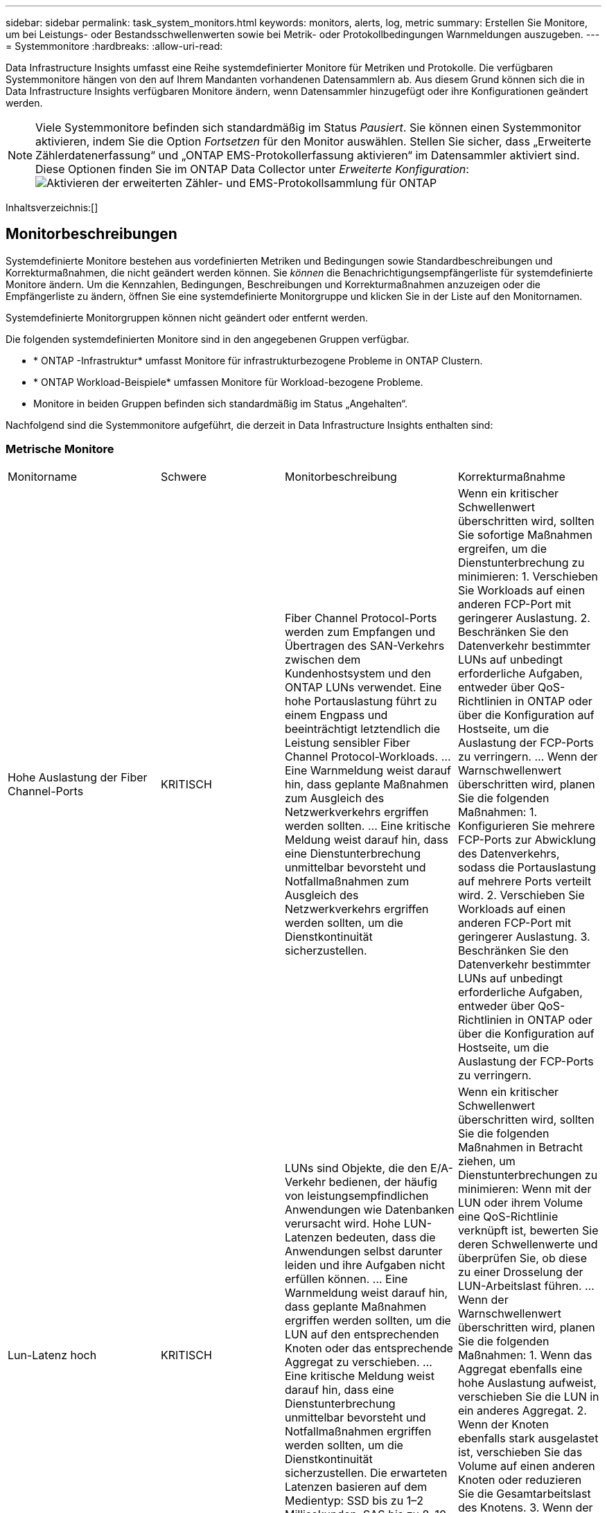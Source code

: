 ---
sidebar: sidebar 
permalink: task_system_monitors.html 
keywords: monitors, alerts, log, metric 
summary: Erstellen Sie Monitore, um bei Leistungs- oder Bestandsschwellenwerten sowie bei Metrik- oder Protokollbedingungen Warnmeldungen auszugeben. 
---
= Systemmonitore
:hardbreaks:
:allow-uri-read: 


[role="lead"]
Data Infrastructure Insights umfasst eine Reihe systemdefinierter Monitore für Metriken und Protokolle.  Die verfügbaren Systemmonitore hängen von den auf Ihrem Mandanten vorhandenen Datensammlern ab.  Aus diesem Grund können sich die in Data Infrastructure Insights verfügbaren Monitore ändern, wenn Datensammler hinzugefügt oder ihre Konfigurationen geändert werden.


NOTE: Viele Systemmonitore befinden sich standardmäßig im Status _Pausiert_.  Sie können einen Systemmonitor aktivieren, indem Sie die Option _Fortsetzen_ für den Monitor auswählen.  Stellen Sie sicher, dass „Erweiterte Zählerdatenerfassung“ und „ONTAP EMS-Protokollerfassung aktivieren“ im Datensammler aktiviert sind.  Diese Optionen finden Sie im ONTAP Data Collector unter _Erweiterte Konfiguration_:image:Enable_Log_Monitor_Collection.png["Aktivieren der erweiterten Zähler- und EMS-Protokollsammlung für ONTAP"]

Inhaltsverzeichnis:[]



== Monitorbeschreibungen

Systemdefinierte Monitore bestehen aus vordefinierten Metriken und Bedingungen sowie Standardbeschreibungen und Korrekturmaßnahmen, die nicht geändert werden können.  Sie _können_ die Benachrichtigungsempfängerliste für systemdefinierte Monitore ändern.  Um die Kennzahlen, Bedingungen, Beschreibungen und Korrekturmaßnahmen anzuzeigen oder die Empfängerliste zu ändern, öffnen Sie eine systemdefinierte Monitorgruppe und klicken Sie in der Liste auf den Monitornamen.

Systemdefinierte Monitorgruppen können nicht geändert oder entfernt werden.

Die folgenden systemdefinierten Monitore sind in den angegebenen Gruppen verfügbar.

* * ONTAP -Infrastruktur* umfasst Monitore für infrastrukturbezogene Probleme in ONTAP Clustern.
* * ONTAP Workload-Beispiele* umfassen Monitore für Workload-bezogene Probleme.
* Monitore in beiden Gruppen befinden sich standardmäßig im Status „Angehalten“.


Nachfolgend sind die Systemmonitore aufgeführt, die derzeit in Data Infrastructure Insights enthalten sind:



=== Metrische Monitore

|===


| Monitorname | Schwere | Monitorbeschreibung | Korrekturmaßnahme 


| Hohe Auslastung der Fiber Channel-Ports | KRITISCH | Fiber Channel Protocol-Ports werden zum Empfangen und Übertragen des SAN-Verkehrs zwischen dem Kundenhostsystem und den ONTAP LUNs verwendet.  Eine hohe Portauslastung führt zu einem Engpass und beeinträchtigt letztendlich die Leistung sensibler Fiber Channel Protocol-Workloads. … Eine Warnmeldung weist darauf hin, dass geplante Maßnahmen zum Ausgleich des Netzwerkverkehrs ergriffen werden sollten. … Eine kritische Meldung weist darauf hin, dass eine Dienstunterbrechung unmittelbar bevorsteht und Notfallmaßnahmen zum Ausgleich des Netzwerkverkehrs ergriffen werden sollten, um die Dienstkontinuität sicherzustellen. | Wenn ein kritischer Schwellenwert überschritten wird, sollten Sie sofortige Maßnahmen ergreifen, um die Dienstunterbrechung zu minimieren: 1.  Verschieben Sie Workloads auf einen anderen FCP-Port mit geringerer Auslastung. 2.  Beschränken Sie den Datenverkehr bestimmter LUNs auf unbedingt erforderliche Aufgaben, entweder über QoS-Richtlinien in ONTAP oder über die Konfiguration auf Hostseite, um die Auslastung der FCP-Ports zu verringern. …  Wenn der Warnschwellenwert überschritten wird, planen Sie die folgenden Maßnahmen: 1.  Konfigurieren Sie mehrere FCP-Ports zur Abwicklung des Datenverkehrs, sodass die Portauslastung auf mehrere Ports verteilt wird. 2.  Verschieben Sie Workloads auf einen anderen FCP-Port mit geringerer Auslastung. 3.  Beschränken Sie den Datenverkehr bestimmter LUNs auf unbedingt erforderliche Aufgaben, entweder über QoS-Richtlinien in ONTAP oder über die Konfiguration auf Hostseite, um die Auslastung der FCP-Ports zu verringern. 


| Lun-Latenz hoch | KRITISCH | LUNs sind Objekte, die den E/A-Verkehr bedienen, der häufig von leistungsempfindlichen Anwendungen wie Datenbanken verursacht wird.  Hohe LUN-Latenzen bedeuten, dass die Anwendungen selbst darunter leiden und ihre Aufgaben nicht erfüllen können. … Eine Warnmeldung weist darauf hin, dass geplante Maßnahmen ergriffen werden sollten, um die LUN auf den entsprechenden Knoten oder das entsprechende Aggregat zu verschieben. … Eine kritische Meldung weist darauf hin, dass eine Dienstunterbrechung unmittelbar bevorsteht und Notfallmaßnahmen ergriffen werden sollten, um die Dienstkontinuität sicherzustellen.  Die erwarteten Latenzen basieren auf dem Medientyp: SSD bis zu 1–2 Millisekunden, SAS bis zu 8–10 Millisekunden und SATA HDD 17–20 Millisekunden | Wenn ein kritischer Schwellenwert überschritten wird, sollten Sie die folgenden Maßnahmen in Betracht ziehen, um Dienstunterbrechungen zu minimieren: Wenn mit der LUN oder ihrem Volume eine QoS-Richtlinie verknüpft ist, bewerten Sie deren Schwellenwerte und überprüfen Sie, ob diese zu einer Drosselung der LUN-Arbeitslast führen. …  Wenn der Warnschwellenwert überschritten wird, planen Sie die folgenden Maßnahmen: 1.  Wenn das Aggregat ebenfalls eine hohe Auslastung aufweist, verschieben Sie die LUN in ein anderes Aggregat. 2.  Wenn der Knoten ebenfalls stark ausgelastet ist, verschieben Sie das Volume auf einen anderen Knoten oder reduzieren Sie die Gesamtarbeitslast des Knotens. 3.  Wenn der LUN oder ihrem Volume eine QoS-Richtlinie zugeordnet ist, bewerten Sie deren Schwellenwerte und überprüfen Sie, ob diese zu einer Drosselung der LUN-Arbeitslast führen. 


| Hohe Netzwerk-Port-Auslastung | KRITISCH | Netzwerkports werden zum Empfangen und Übertragen des NFS-, CIFS- und iSCSI-Protokollverkehrs zwischen den Hostsystemen des Kunden und den ONTAP -Volumes verwendet.  Wenn die Portauslastung hoch ist, wird dies zu einem Engpass und beeinträchtigt letztendlich die Leistung von NFS-, CIFS- und iSCSI-Workloads. … Eine Warnmeldung weist darauf hin, dass geplante Maßnahmen zum Ausgleich des Netzwerkverkehrs ergriffen werden sollten. … Eine kritische Meldung weist darauf hin, dass eine Dienstunterbrechung unmittelbar bevorsteht und Notfallmaßnahmen ergriffen werden sollten, um den Netzwerkverkehr auszugleichen und so die Dienstkontinuität sicherzustellen. | Wenn ein kritischer Schwellenwert überschritten wird, sollten Sie die folgenden Sofortmaßnahmen ergreifen, um die Dienstunterbrechung zu minimieren: 1.  Beschränken Sie den Datenverkehr bestimmter Volumes auf die unbedingt erforderlichen Aufgaben, entweder über QoS-Richtlinien in ONTAP oder über eine hostseitige Analyse, um die Auslastung der Netzwerkports zu verringern. 2.  Konfigurieren Sie ein oder mehrere Volumes so, dass sie einen anderen, weniger ausgelasteten Netzwerkport verwenden. …  Wenn der Warnschwellenwert überschritten wird, sollten Sie die folgenden Sofortmaßnahmen in Betracht ziehen: 1.  Konfigurieren Sie mehrere Netzwerkports zur Abwicklung des Datenverkehrs, sodass die Portauslastung auf mehrere Ports verteilt wird. 2.  Konfigurieren Sie ein oder mehrere Volumes so, dass sie einen anderen, weniger ausgelasteten Netzwerkport verwenden. 


| NVMe-Namespace-Latenz hoch | KRITISCH | NVMe-Namespaces sind Objekte, die den E/A-Verkehr bedienen, der von leistungsempfindlichen Anwendungen wie Datenbanken gesteuert wird.  Eine hohe Latenz der NVMe-Namespaces bedeutet, dass die Anwendungen selbst darunter leiden und ihre Aufgaben nicht erfüllen können. … Eine Warnmeldung weist darauf hin, dass geplante Maßnahmen ergriffen werden sollten, um die LUN auf den entsprechenden Knoten oder das entsprechende Aggregat zu verschieben. … Eine kritische Meldung weist darauf hin, dass eine Dienstunterbrechung unmittelbar bevorsteht und Notfallmaßnahmen ergriffen werden sollten, um die Dienstkontinuität sicherzustellen. | Wenn ein kritischer Schwellenwert überschritten wird, sollten Sie sofortige Maßnahmen in Betracht ziehen, um Dienstunterbrechungen zu minimieren: Wenn dem NVMe-Namespace oder seinem Volume eine QoS-Richtlinie zugewiesen ist, prüfen Sie dessen Grenzwerte, falls diese zu einer Drosselung der NVMe-Namespace-Workload führen. …  Wenn der Warnschwellenwert überschritten wird, sollten Sie die folgenden Maßnahmen in Erwägung ziehen: 1.  Wenn das Aggregat ebenfalls eine hohe Auslastung aufweist, verschieben Sie die LUN in ein anderes Aggregat. 2.  Wenn der Knoten ebenfalls stark ausgelastet ist, verschieben Sie das Volume auf einen anderen Knoten oder reduzieren Sie die Gesamtarbeitslast des Knotens. 3.  Wenn dem NVMe-Namespace oder seinem Volume eine QoS-Richtlinie zugewiesen ist, prüfen Sie die Grenzwerte, falls diese zu einer Drosselung der NVMe-Namespace-Workload führen. 


| QTree-Kapazität voll | KRITISCH | Ein Qtree ist ein logisch definiertes Dateisystem, das als spezielles Unterverzeichnis des Stammverzeichnisses innerhalb eines Volumes existieren kann.  Jeder Qtree verfügt über ein Standardspeicherkontingent oder ein durch eine Kontingentrichtlinie definiertes Kontingent, um die im Baum gespeicherte Datenmenge innerhalb der Volumekapazität zu begrenzen. … Eine Warnmeldung weist darauf hin, dass geplante Maßnahmen zur Vergrößerung des Speicherplatzes ergriffen werden sollten. … Eine kritische Meldung weist darauf hin, dass eine Dienstunterbrechung unmittelbar bevorsteht und Notfallmaßnahmen ergriffen werden sollten, um Speicherplatz freizugeben und die Dienstkontinuität sicherzustellen. | Wenn ein kritischer Schwellenwert überschritten wird, sollten Sie sofortige Maßnahmen ergreifen, um die Dienstunterbrechung zu minimieren: 1.  Erhöhen Sie den Platz des Qtree, um dem Wachstum gerecht zu werden. 2.  Löschen Sie nicht benötigte Daten, um Speicherplatz freizugeben. …  Wenn der Warnschwellenwert überschritten wird, planen Sie die folgenden Sofortmaßnahmen: 1.  Erhöhen Sie den Platz des Qtree, um dem Wachstum gerecht zu werden. 2.  Löschen Sie nicht benötigte Daten, um Speicherplatz freizugeben. 


| QTree-Kapazitätsgrenze | KRITISCH | Ein Qtree ist ein logisch definiertes Dateisystem, das als spezielles Unterverzeichnis des Stammverzeichnisses innerhalb eines Volumes existieren kann.  Jeder Qtree verfügt über ein in KBytes gemessenes Speicherplatzkontingent, das zum Speichern von Daten verwendet wird, um das Wachstum des Benutzerdatenvolumens zu kontrollieren und seine Gesamtkapazität nicht zu überschreiten. … Ein Qtree verwaltet ein weiches Speicherkapazitätskontingent, das den Benutzer proaktiv warnt, bevor das Gesamtkapazitätskontingentlimit im Qtree erreicht wird und keine Daten mehr gespeichert werden können.  Durch die Überwachung der in einem Qtree gespeicherten Datenmenge wird sichergestellt, dass der Benutzer einen unterbrechungsfreien Datendienst erhält. | Wenn ein kritischer Schwellenwert überschritten wird, sollten Sie die folgenden Sofortmaßnahmen ergreifen, um die Dienstunterbrechung zu minimieren: 1.  Erhöhen Sie das Baumflächenkontingent, um dem Wachstum Rechnung zu tragen 2.  Weisen Sie den Benutzer an, unerwünschte Daten im Baum zu löschen, um Speicherplatz freizugeben 


| QTree-Kapazitäts-Softlimit | WARNING (Warnung) | Ein Qtree ist ein logisch definiertes Dateisystem, das als spezielles Unterverzeichnis des Stammverzeichnisses innerhalb eines Volumes existieren kann.  Jeder Qtree verfügt über ein in KBytes gemessenes Speicherplatzkontingent, das er zum Speichern von Daten verwenden kann, um das Wachstum des Benutzerdatenvolumens zu kontrollieren und seine Gesamtkapazität nicht zu überschreiten. … Ein Qtree verwaltet ein weiches Speicherkapazitätskontingent, das den Benutzer proaktiv warnt, bevor das Gesamtkapazitätskontingentlimit im Qtree erreicht wird und keine Daten mehr gespeichert werden können.  Durch die Überwachung der in einem Qtree gespeicherten Datenmenge wird sichergestellt, dass der Benutzer einen unterbrechungsfreien Datendienst erhält. | Wenn der Warnschwellenwert überschritten wird, sollten Sie die folgenden Sofortmaßnahmen in Betracht ziehen: 1.  Erhöhen Sie das Baumplatzkontingent, um dem Wachstum Rechnung zu tragen. 2.  Weisen Sie den Benutzer an, nicht benötigte Daten im Baum zu löschen, um Speicherplatz freizugeben. 


| QTree-Dateien – hartes Limit | KRITISCH | Ein Qtree ist ein logisch definiertes Dateisystem, das als spezielles Unterverzeichnis des Stammverzeichnisses innerhalb eines Volumes existieren kann.  Jeder Qtree verfügt über ein Kontingent für die Anzahl der Dateien, die er enthalten kann, um eine verwaltbare Dateisystemgröße innerhalb des Datenträgers aufrechtzuerhalten. … Ein Qtree verwaltet ein festes Dateianzahlkontingent, über dem neue Dateien im Baum abgelehnt werden.  Durch die Überwachung der Anzahl der Dateien innerhalb eines Qtree wird sichergestellt, dass der Benutzer einen unterbrechungsfreien Datendienst erhält. | Wenn ein kritischer Schwellenwert überschritten wird, sollten Sie sofortige Maßnahmen ergreifen, um die Dienstunterbrechung zu minimieren: 1.  Erhöhen Sie das Dateianzahlkontingent für den Qtree. 2.  Löschen Sie unerwünschte Dateien aus dem Qtree-Dateisystem. 


| QTree-Dateien Soft Limit | WARNING (Warnung) | Ein Qtree ist ein logisch definiertes Dateisystem, das als spezielles Unterverzeichnis des Stammverzeichnisses innerhalb eines Volumes existieren kann.  Jeder Qtree verfügt über ein Kontingent für die Anzahl der Dateien, die er enthalten kann, um eine verwaltbare Dateisystemgröße innerhalb des Datenträgers aufrechtzuerhalten. … Ein Qtree verwaltet ein weiches Dateianzahlkontingent, um den Benutzer proaktiv zu warnen, bevor das Dateilimit im Qtree erreicht wird und keine weiteren Dateien mehr gespeichert werden können.  Durch die Überwachung der Anzahl der Dateien innerhalb eines Qtree wird sichergestellt, dass der Benutzer einen unterbrechungsfreien Datendienst erhält. | Wenn der Warnschwellenwert überschritten wird, planen Sie die folgenden Sofortmaßnahmen: 1.  Erhöhen Sie das Dateianzahlkontingent für den Qtree. 2.  Löschen Sie unerwünschte Dateien aus dem Qtree-Dateisystem. 


| Snapshot-Reservespeicherplatz voll | KRITISCH | Die Speicherkapazität eines Datenträgers ist zum Speichern von Anwendungs- und Kundendaten erforderlich.  Ein Teil dieses Speicherplatzes, der sogenannte reservierte Snapshot-Speicherplatz, wird zum Speichern von Snapshots verwendet, die einen lokalen Schutz der Daten ermöglichen.  Je mehr neue und aktualisierte Daten im ONTAP Volume gespeichert werden, desto mehr Snapshot-Kapazität wird verwendet und desto weniger Snapshot-Speicherkapazität steht für zukünftige neue oder aktualisierte Daten zur Verfügung.  Wenn die Snapshot-Datenkapazität innerhalb eines Volumes den gesamten Snapshot-Reservespeicherplatz erreicht, kann dies dazu führen, dass der Kunde keine neuen Snapshot-Daten speichern kann und der Schutzgrad der Daten im Volume verringert wird.  Durch die Überwachung der Snapshot-Kapazität des verwendeten Volumes wird die Kontinuität der Datendienste sichergestellt. | Wenn ein kritischer Schwellenwert überschritten wird, sollten Sie sofortige Maßnahmen ergreifen, um die Dienstunterbrechung zu minimieren: 1.  Konfigurieren Sie Snapshots, um den Datenspeicherplatz im Volume zu nutzen, wenn die Snapshot-Reserve voll ist. 2.  Löschen Sie einige ältere, nicht mehr benötigte Snapshots, um Speicherplatz freizugeben. …  Wenn der Warnschwellenwert überschritten wird, planen Sie die folgenden Sofortmaßnahmen: 1.  Erhöhen Sie den Snapshot-Reservespeicherplatz innerhalb des Volumes, um dem Wachstum Rechnung zu tragen. 2.  Konfigurieren Sie Snapshots, um den Datenspeicherplatz im Volume zu nutzen, wenn die Snapshot-Reserve voll ist. 


| Speicherkapazitätsgrenze | KRITISCH | Wenn sich ein Speicherpool (Aggregat) füllt, verlangsamen sich die E/A-Vorgänge und werden schließlich gestoppt, was zu einem Speicherausfall führt.  Eine Warnmeldung weist darauf hin, dass bald eine geplante Aktion durchgeführt werden sollte, um den minimalen freien Speicherplatz wiederherzustellen.  Eine kritische Warnung weist darauf hin, dass eine Dienstunterbrechung unmittelbar bevorsteht und Notfallmaßnahmen ergriffen werden sollten, um Speicherplatz freizugeben und die Dienstkontinuität sicherzustellen. | Wenn ein kritischer Schwellenwert überschritten wird, sollten Sie sofort die folgenden Maßnahmen in Betracht ziehen, um die Dienstunterbrechung zu minimieren: 1.  Löschen Sie Snapshots auf nicht kritischen Volumes. 2.  Löschen Sie Volumes oder LUNs, die keine wesentlichen Arbeitslasten darstellen und die möglicherweise aus externen Speicherkopien wiederhergestellt werden können.……Wenn der Warnschwellenwert überschritten wird, planen Sie die folgenden Sofortmaßnahmen: 1.  Verschieben Sie ein oder mehrere Volumes an einen anderen Speicherort. 2.  Fügen Sie mehr Speicherkapazität hinzu. 3.  Ändern Sie die Einstellungen für die Speichereffizienz oder verschieben Sie inaktive Daten in den Cloud-Speicher. 


| Speicherleistungsgrenze | KRITISCH | Wenn ein Speichersystem seine Leistungsgrenze erreicht, verlangsamen sich die Vorgänge, die Latenz steigt und es kann zu Ausfällen bei Arbeitslasten und Anwendungen kommen.  ONTAP wertet die Speicherpoolauslastung für Workloads aus und schätzt, wie viel Prozent der Leistung verbraucht wurden. … Eine Warnmeldung weist darauf hin, dass geplante Maßnahmen zur Reduzierung der Speicherpoolauslastung ergriffen werden sollten, um sicherzustellen, dass genügend Speicherpoolleistung übrig bleibt, um Workloadspitzen zu bewältigen. … Eine kritische Meldung weist darauf hin, dass ein Leistungsabfall unmittelbar bevorsteht und Notfallmaßnahmen ergriffen werden sollten, um die Speicherpoolauslastung zu reduzieren und so die Servicekontinuität sicherzustellen. | Wenn ein kritischer Schwellenwert überschritten wird, sollten Sie die folgenden Sofortmaßnahmen ergreifen, um die Dienstunterbrechung zu minimieren: 1.  Unterbrechen Sie geplante Aufgaben wie Snapshots oder SnapMirror -Replikation. 2.  Leerlauf, nicht unbedingt erforderliche Arbeitslasten. …  Wenn der Warnschwellenwert überschritten wird, ergreifen Sie sofort die folgenden Maßnahmen: 1.  Verschieben Sie eine oder mehrere Workloads an einen anderen Speicherort. 2.  Fügen Sie weitere Speicherknoten (AFF) oder Festplattenregale (FAS) hinzu und verteilen Sie die Arbeitslasten neu 3.  Ändern Sie die Arbeitslasteigenschaften (Blockgröße, Anwendungs-Caching). 


| Hartes Limit für die Benutzerkontingentkapazität | KRITISCH | ONTAP erkennt die Benutzer von Unix- oder Windows-Systemen, die über die Rechte zum Zugriff auf Volumes, Dateien oder Verzeichnisse innerhalb eines Volumes verfügen.  Daher ermöglicht ONTAP den Kunden, die Speicherkapazität für ihre Benutzer oder Benutzergruppen ihrer Linux- oder Windows-Systeme zu konfigurieren.  Das Benutzer- oder Gruppenrichtlinienkontingent begrenzt den Speicherplatz, den der Benutzer für seine eigenen Daten nutzen kann. … Eine harte Begrenzung dieses Kontingents ermöglicht die Benachrichtigung des Benutzers, wenn die innerhalb des Volumes genutzte Kapazität kurz vor dem Erreichen des Gesamtkapazitätskontingents liegt.  Durch die Überwachung der innerhalb eines Benutzer- oder Gruppenkontingents gespeicherten Datenmenge wird sichergestellt, dass der Benutzer einen unterbrechungsfreien Datendienst erhält. | Wenn ein kritischer Schwellenwert überschritten wird, sollten Sie die folgenden Sofortmaßnahmen ergreifen, um die Dienstunterbrechung zu minimieren: 1.  Erhöhen Sie den Speicherplatz des Benutzer- oder Gruppenkontingents, um dem Wachstum Rechnung zu tragen. 2.  Weisen Sie den Benutzer oder die Gruppe an, nicht benötigte Daten zu löschen, um Speicherplatz freizugeben. 


| Soft-Limit für Benutzerkontingentkapazität | WARNING (Warnung) | ONTAP erkennt die Benutzer von Unix- oder Windows-Systemen, die über die Rechte zum Zugriff auf Volumes, Dateien oder Verzeichnisse innerhalb eines Volumes verfügen.  Daher ermöglicht ONTAP den Kunden, die Speicherkapazität für ihre Benutzer oder Benutzergruppen ihrer Linux- oder Windows-Systeme zu konfigurieren.  Das Benutzer- oder Gruppenrichtlinienkontingent begrenzt den Speicherplatz, den der Benutzer für seine eigenen Daten nutzen kann. … Eine weiche Begrenzung dieses Kontingents ermöglicht eine proaktive Benachrichtigung des Benutzers, wenn die innerhalb des Volumes genutzte Kapazität das Gesamtkapazitätskontingent erreicht.  Durch die Überwachung der innerhalb eines Benutzer- oder Gruppenkontingents gespeicherten Datenmenge wird sichergestellt, dass der Benutzer einen unterbrechungsfreien Datendienst erhält. | Wenn der Warnschwellenwert überschritten wird, planen Sie die folgenden Sofortmaßnahmen: 1.  Erhöhen Sie den Speicherplatz des Benutzer- oder Gruppenkontingents, um dem Wachstum Rechnung zu tragen. 2.  Löschen Sie nicht benötigte Daten, um Speicherplatz freizugeben. 


| Volumenkapazität Voll | KRITISCH | Die Speicherkapazität eines Datenträgers ist zum Speichern von Anwendungs- und Kundendaten erforderlich.  Je mehr Daten im ONTAP -Volume gespeichert werden, desto geringer ist die Speicherverfügbarkeit für zukünftige Daten.  Wenn die Datenspeicherkapazität innerhalb eines Volumes die Gesamtspeicherkapazität erreicht, kann dies dazu führen, dass der Kunde aufgrund fehlender Speicherkapazität keine Daten speichern kann.  Durch die Überwachung der genutzten Speicherkapazität wird die Kontinuität der Datendienste gewährleistet. | Wenn ein kritischer Schwellenwert überschritten wird, sollten Sie die folgenden Sofortmaßnahmen ergreifen, um die Dienstunterbrechung zu minimieren: 1.  Erhöhen Sie den Speicherplatz des Volumens, um dem Wachstum gerecht zu werden. 2.  Löschen Sie nicht benötigte Daten, um Speicherplatz freizugeben. 3.  Wenn Snapshot-Kopien mehr Speicherplatz belegen als die Snapshot-Reserve, löschen Sie alte Snapshots oder aktivieren Sie die automatische Löschung von Volume-Snapshots. … Wenn der Warnschwellenwert überschritten wird, planen Sie die folgenden sofortigen Maßnahmen: 1.  Erhöhen Sie den Platz im Volumen, um dem Wachstum gerecht zu werden 2.  Wenn Snapshot-Kopien mehr Speicherplatz belegen als die Snapshot-Reserve, löschen Sie alte Snapshots oder aktivieren Sie die automatische Löschung von Volume-Snapshots.…… 


| Volume-Inodes-Limit | KRITISCH | Volumes, die Dateien speichern, verwenden Indexknoten (Inode) zum Speichern von Dateimetadaten.  Wenn ein Volume seine Inode-Zuweisung erschöpft, können keine weiteren Dateien hinzugefügt werden. … Eine Warnmeldung weist darauf hin, dass geplante Maßnahmen ergriffen werden sollten, um die Anzahl der verfügbaren Inodes zu erhöhen. … Eine kritische Meldung weist darauf hin, dass die Erschöpfung des Dateilimits unmittelbar bevorsteht und Notfallmaßnahmen ergriffen werden sollten, um Inodes freizugeben und so die Dienstkontinuität sicherzustellen. | Wenn ein kritischer Schwellenwert überschritten wird, sollten Sie die folgenden Sofortmaßnahmen ergreifen, um die Dienstunterbrechung zu minimieren: 1.  Erhöhen Sie den Inodes-Wert für das Volume.  Wenn der Inodes-Wert bereits den Maximalwert erreicht hat, teilen Sie das Volume in zwei oder mehr Volumes auf, da das Dateisystem über die maximale Größe hinausgewachsen ist. 2.  Verwenden Sie FlexGroup , da es bei der Unterbringung großer Dateisysteme hilft. …  Wenn der Warnschwellenwert überschritten wird, planen Sie die folgenden Sofortmaßnahmen: 1.  Erhöhen Sie den Inodes-Wert für das Volume.  Wenn der Inodes-Wert bereits das Maximum erreicht hat, teilen Sie das Volume in zwei oder mehr Volumes auf, da das Dateisystem über die maximale Größe hinausgewachsen ist. 2.  Verwenden Sie FlexGroup , da es bei der Unterbringung großer Dateisysteme hilft 


| Lautstärkelatenz hoch | KRITISCH | Volumes sind Objekte, die den E/A-Verkehr bedienen, der häufig von leistungsempfindlichen Anwendungen wie DevOps-Anwendungen, Home-Verzeichnissen und Datenbanken gesteuert wird.  Hohe Volumenlatenzen können dazu führen, dass die Anwendungen selbst darunter leiden und ihre Aufgaben nicht erfüllen können.  Die Überwachung der Volume-Latenzen ist entscheidend, um eine konsistente Anwendungsleistung aufrechtzuerhalten.  Je nach Medientyp sind folgende Latenzen zu erwarten: SSD bis zu 1–2 Millisekunden, SAS bis zu 8–10 Millisekunden und SATA-HDD 17–20 Millisekunden. | Wenn ein kritischer Schwellenwert überschritten wird, sollten Sie die folgenden Sofortmaßnahmen ergreifen, um die Dienstunterbrechung zu minimieren: Wenn dem Volume eine QoS-Richtlinie zugewiesen ist, prüfen Sie dessen Grenzwerte, falls diese zu einer Drosselung der Volume-Arbeitslast führen. …  Wenn der Warnschwellenwert überschritten wird, sollten Sie die folgenden Sofortmaßnahmen in Betracht ziehen: 1.  Wenn das Aggregat ebenfalls eine hohe Auslastung aufweist, verschieben Sie das Volume auf ein anderes Aggregat. 2.  Wenn dem Volume eine QoS-Richtlinie zugewiesen ist, prüfen Sie dessen Grenzwerte, um zu prüfen, ob diese zu einer Drosselung der Volume-Arbeitslast führen. 3.  Wenn der Knoten ebenfalls stark ausgelastet ist, verschieben Sie das Volume auf einen anderen Knoten oder reduzieren Sie die Gesamtarbeitslast des Knotens. 


| Monitorname | Schwere | Monitorbeschreibung | Korrekturmaßnahme 


| Knoten mit hoher Latenz | WARNUNG / KRITISCH | Die Knotenlatenz hat ein Niveau erreicht, bei dem sie die Leistung der Anwendungen auf dem Knoten beeinträchtigen könnte.  Eine geringere Knotenlatenz gewährleistet eine konsistente Leistung der Anwendungen.  Die erwarteten Latenzen je nach Medientyp sind: SSD bis zu 1–2 Millisekunden, SAS bis zu 8–10 Millisekunden und SATA HDD 17–20 Millisekunden. | Wenn ein kritischer Schwellenwert überschritten wird, sollten sofort Maßnahmen ergriffen werden, um die Dienstunterbrechung zu minimieren: 1.  Unterbrechen Sie geplante Aufgaben, Snapshots oder die SnapMirror -Replikation 2.  Reduzieren Sie die Nachfrage nach Workloads mit niedrigerer Priorität über QoS-Grenzen 3.  Deaktivieren Sie nicht unbedingt erforderliche Workloads. Erwägen Sie sofortige Maßnahmen, wenn der Warnschwellenwert überschritten wird: 1.  Verschieben Sie einen oder mehrere Workloads an einen anderen Speicherort 2.  Reduzieren Sie die Nachfrage nach Workloads mit niedrigerer Priorität über QoS-Grenzen 3.  Fügen Sie weitere Speicherknoten (AFF) oder Festplattenregale (FAS) hinzu und verteilen Sie die Arbeitslasten neu 4.  Ändern Sie die Arbeitslasteigenschaften (Blockgröße, Anwendungs-Caching usw.) 


| Knotenleistungsgrenze | WARNUNG / KRITISCH | Die Leistungsauslastung des Knotens hat ein Niveau erreicht, bei dem sie die Leistung der E/As und der vom Knoten unterstützten Anwendungen beeinträchtigen könnte.  Eine geringe Knotenleistungsauslastung gewährleistet eine gleichbleibende Leistung der Anwendungen. | Um die Serviceunterbrechung bei einer Überschreitung eines kritischen Schwellenwerts zu minimieren, sollten umgehend Maßnahmen ergriffen werden: 1.  Unterbrechen Sie geplante Aufgaben, Snapshots oder die SnapMirror -Replikation 2.  Reduzieren Sie die Nachfrage nach Workloads mit niedrigerer Priorität über QoS-Grenzen 3.  Deaktivieren Sie nicht unbedingt erforderliche Workloads. Erwägen Sie die folgenden Maßnahmen, wenn der Warnschwellenwert überschritten wird: 1.  Verschieben Sie einen oder mehrere Workloads an einen anderen Speicherort 2.  Reduzieren Sie die Nachfrage nach Workloads mit niedrigerer Priorität über QoS-Grenzen 3.  Fügen Sie weitere Speicherknoten (AFF) oder Festplattenregale (FAS) hinzu und verteilen Sie die Arbeitslasten neu 4.  Ändern Sie die Arbeitslasteigenschaften (Blockgröße, Anwendungs-Caching usw.) 


| Hohe Latenz der Speicher-VM | WARNUNG / KRITISCH | Die Latenz der Storage-VM (SVM) hat ein Niveau erreicht, bei dem sie die Leistung der Anwendungen auf der Storage-VM beeinträchtigen könnte.  Eine geringere Speicher-VM-Latenz gewährleistet eine konsistente Leistung der Anwendungen.  Die erwarteten Latenzen je nach Medientyp sind: SSD bis zu 1–2 Millisekunden, SAS bis zu 8–10 Millisekunden und SATA HDD 17–20 Millisekunden. | Wenn ein kritischer Schwellenwert überschritten wird, bewerten Sie sofort die Schwellenwerte für Volumes der Speicher-VM mit einer zugewiesenen QoS-Richtlinie, um zu überprüfen, ob sie eine Drosselung der Volume-Workloads verursachen. Erwägen Sie die folgenden Sofortmaßnahmen, wenn der Warnschwellenwert überschritten wird: 1.  Wenn das Aggregat ebenfalls eine hohe Auslastung aufweist, verschieben Sie einige Volumes der Speicher-VM in ein anderes Aggregat. 2.  Bewerten Sie für Volumes der Speicher-VM mit zugewiesener QoS-Richtlinie die Schwellenwerte, wenn diese zu einer Drosselung der Volume-Workloads führen 3.  Wenn der Knoten eine hohe Auslastung aufweist, verschieben Sie einige Volumes der Speicher-VM auf einen anderen Knoten oder reduzieren Sie die Gesamtarbeitslast des Knotens 


| Hartes Limit für Benutzerkontingentdateien | KRITISCH | Die Anzahl der im Volume erstellten Dateien hat die kritische Grenze erreicht und es können keine weiteren Dateien erstellt werden.  Durch die Überwachung der Anzahl der gespeicherten Dateien wird sichergestellt, dass der Benutzer einen unterbrechungsfreien Datendienst erhält. | Um Serviceunterbrechungen zu minimieren, wenn ein kritischer Schwellenwert überschritten wird, sind sofortige Maßnahmen erforderlich. … Erwägen Sie die Durchführung der folgenden Maßnahmen: 1.  Erhöhen Sie das Dateianzahlkontingent für den jeweiligen Benutzer 2.  Löschen Sie nicht benötigte Dateien, um den Druck auf das Dateikontingent für den jeweiligen Benutzer zu verringern 


| Soft-Limit für Benutzerkontingentdateien | WARNING (Warnung) | Die Anzahl der im Volume erstellten Dateien hat den Schwellenwert des Kontingents erreicht und liegt nahe der kritischen Grenze.  Sie können keine weiteren Dateien erstellen, wenn das Kontingent die kritische Grenze erreicht.  Durch die Überwachung der Anzahl der von einem Benutzer gespeicherten Dateien wird sichergestellt, dass der Benutzer einen unterbrechungsfreien Datendienst erhält. | Erwägen Sie sofortige Maßnahmen, wenn die Warnschwelle überschritten wird: 1.  Erhöhen Sie das Dateianzahlkontingent für das spezifische Benutzerkontingent 2.  Löschen Sie nicht benötigte Dateien, um den Druck auf das Dateikontingent für den jeweiligen Benutzer zu verringern 


| Volume-Cache-Fehlerquote | WARNUNG / KRITISCH | Die Volume Cache Miss Ratio ist der Prozentsatz der Leseanforderungen der Clientanwendungen, die von der Festplatte und nicht vom Cache zurückgegeben werden.  Dies bedeutet, dass die Lautstärke den eingestellten Schwellenwert erreicht hat. | Wenn ein kritischer Schwellenwert überschritten wird, sollten sofort Maßnahmen ergriffen werden, um die Dienstunterbrechung zu minimieren: 1.  Verschieben Sie einige Workloads vom Knoten des Volumes, um die E/A-Last 2 zu reduzieren.  Falls er sich noch nicht auf dem Knoten des Volumes befindet, erhöhen Sie den WAFL Cache, indem Sie einen Flash Cache 3 kaufen und hinzufügen.  Reduzieren Sie die Nachfrage nach Workloads mit niedrigerer Priorität auf demselben Knoten über QoS-Grenzwerte. Erwägen Sie sofortige Maßnahmen, wenn der Warnschwellenwert überschritten wird: 1.  Verschieben Sie einige Workloads vom Knoten des Volumes, um die E/A-Last 2 zu reduzieren.  Falls er sich noch nicht auf dem Knoten des Volumes befindet, erhöhen Sie den WAFL Cache, indem Sie einen Flash Cache 3 kaufen und hinzufügen.  Verringern Sie die Nachfrage nach Workloads mit niedrigerer Priorität auf demselben Knoten über QoS-Grenzwerte 4.  Ändern Sie die Arbeitslasteigenschaften (Blockgröße, Anwendungs-Caching usw.) 


| Volume Qtree-Kontingentüberbelegung | WARNUNG / KRITISCH | Volume Qtree Quota Overcommit gibt den Prozentsatz an, ab dem ein Volume als durch die Qtree-Kontingente überbelegt gilt.  Der festgelegte Schwellenwert für das Qtree-Kontingent ist für das Volume erreicht.  Durch die Überwachung der Überbelegung des Volume-Qtree-Kontingents wird sichergestellt, dass der Benutzer einen unterbrechungsfreien Datendienst erhält. | Wenn ein kritischer Schwellenwert überschritten wird, sollten sofort Maßnahmen ergriffen werden, um die Dienstunterbrechung zu minimieren: 1.  Erhöhen Sie den Speicherplatz des Bandes 2.  Löschen Sie nicht benötigte Daten. Wenn der Warnschwellenwert überschritten wird, sollten Sie den Speicherplatz des Datenträgers vergrößern. 
|===
<<top,Zurück nach oben>>



=== Protokollmonitore

|===


| Monitorname | Schwere | Beschreibung | Korrekturmaßnahme 


| AWS-Anmeldeinformationen nicht initialisiert | INFO | Dieses Ereignis tritt auf, wenn ein Modul versucht, auf rollenbasierte Anmeldeinformationen von Amazon Web Services (AWS) Identity and Access Management (IAM) aus dem Cloud-Anmeldeinformations-Thread zuzugreifen, bevor diese initialisiert werden. | Warten Sie, bis der Thread mit den Cloud-Anmeldeinformationen und das System die Initialisierung abgeschlossen haben. 


| Cloud-Ebene nicht erreichbar | KRITISCH | Ein Speicherknoten kann keine Verbindung zur Cloud Tier-Objektspeicher-API herstellen.  Auf einige Daten kann nicht zugegriffen werden. | Wenn Sie lokale Produkte verwenden, führen Sie die folgenden Korrekturmaßnahmen durch: … Stellen Sie mithilfe des Befehls „network interface show“ sicher, dass Ihr Intercluster-LIF online und funktionsfähig ist. … Überprüfen Sie die Netzwerkkonnektivität zum Objektspeicherserver, indem Sie den Befehl „ping“ über das Intercluster-LIF des Zielknotens ausführen. … Stellen Sie Folgendes sicher: … Die Konfiguration Ihres Objektspeichers hat sich nicht geändert. … Die Anmelde- und Konnektivitätsinformationen sind weiterhin gültig. … Wenden Sie sich an den technischen Support von NetApp , wenn das Problem weiterhin besteht.  Wenn Sie Cloud Volumes ONTAP verwenden, führen Sie die folgenden Korrekturmaßnahmen durch: …Stellen Sie sicher, dass sich die Konfiguration Ihres Objektspeichers nicht geändert hat.…  Stellen Sie sicher, dass die Anmelde- und Verbindungsinformationen noch gültig sind. … Wenden Sie sich an den technischen Support von NetApp, wenn das Problem weiterhin besteht. 


| Festplatte außer Betrieb | INFO | Dieses Ereignis tritt ein, wenn eine Festplatte außer Betrieb genommen wird, weil sie als fehlerhaft markiert wurde, bereinigt wird oder in das Wartungscenter gelangt ist. | Keiner. 


| FlexGroup -Bestandteil Voll | KRITISCH | Ein Bestandteil eines FlexGroup -Volumes ist voll, was zu einer möglichen Dienstunterbrechung führen kann.  Sie können weiterhin Dateien auf dem FlexGroup -Volume erstellen oder erweitern.  Allerdings können keine der auf der Komponente gespeicherten Dateien geändert werden.  Daher treten möglicherweise zufällige Fehlermeldungen wegen unzureichendem Speicherplatz auf, wenn Sie versuchen, Schreibvorgänge auf dem FlexGroup -Volume durchzuführen. | Es wird empfohlen, die Kapazität des FlexGroup -Volumes mit dem Befehl „volume modify -files +X“ zu erhöhen. …Alternativ können Sie Dateien aus dem FlexGroup -Volume löschen.  Allerdings ist es schwierig festzustellen, welche Dateien beim Wähler gelandet sind. 


| Flexgroup-Bestandteil fast voll | WARNING (Warnung) | Ein Bestandteil eines FlexGroup -Volumes hat fast keinen Speicherplatz mehr, was zu einer möglichen Dienstunterbrechung führen kann.  Dateien können erstellt und erweitert werden.  Wenn jedoch der Speicherplatz der Komponente ausgeht, können Sie die Dateien auf der Komponente möglicherweise nicht anhängen oder ändern. | Es wird empfohlen, die Kapazität des FlexGroup -Volumes mit dem Befehl „volume modify -files +X“ zu erhöhen. …Alternativ können Sie Dateien aus dem FlexGroup -Volume löschen.  Allerdings ist es schwierig festzustellen, welche Dateien beim Wähler gelandet sind. 


| FlexGroup -Bestandteil hat fast keine Inodes mehr | WARNING (Warnung) | Ein Bestandteil eines FlexGroup -Volumes hat fast keine Inodes mehr, was zu einer möglichen Dienstunterbrechung führen kann.  Der Bestandteil erhält weniger Erstellungsanfragen als der Durchschnitt.  Dies kann die Gesamtleistung des FlexGroup -Volumes beeinträchtigen, da die Anforderungen an Bestandteile mit mehr Inodes weitergeleitet werden. | Es wird empfohlen, die Kapazität des FlexGroup -Volumes mit dem Befehl „volume modify -files +X“ zu erhöhen. …Alternativ können Sie Dateien aus dem FlexGroup -Volume löschen.  Allerdings ist es schwierig festzustellen, welche Dateien beim Wähler gelandet sind. 


| FlexGroup -Bestandteil außerhalb der Inodes | KRITISCH | Einem Bestandteil eines FlexGroup -Volumes sind die Inodes ausgegangen, was zu einer möglichen Dienstunterbrechung führen kann.  Sie können für diesen Bestandteil keine neuen Dateien erstellen.  Dies kann zu einer insgesamt unausgewogenen Verteilung der Inhalte über das FlexGroup -Volumen führen. | Es wird empfohlen, die Kapazität des FlexGroup -Volumes mit dem Befehl „volume modify -files +X“ zu erhöhen. …Alternativ können Sie Dateien aus dem FlexGroup -Volume löschen.  Allerdings ist es schwierig festzustellen, welche Dateien beim Wähler gelandet sind. 


| LUN offline | INFO | Dieses Ereignis tritt auf, wenn eine LUN manuell offline geschaltet wird. | Bringen Sie die LUN wieder online. 


| Lüfter der Haupteinheit ausgefallen | WARNING (Warnung) | Ein oder mehrere Lüfter der Haupteinheit sind ausgefallen.  Das System bleibt betriebsbereit. …Wenn der Zustand jedoch zu lange anhält, kann die Übertemperatur eine automatische Abschaltung auslösen. | Setzen Sie die ausgefallenen Lüfter neu ein.  Wenn der Fehler weiterhin besteht, ersetzen Sie sie. 


| Lüfter der Haupteinheit im Warnzustand | INFO | Dieses Ereignis tritt auf, wenn sich ein oder mehrere Lüfter der Haupteinheit in einem Warnzustand befinden. | Ersetzen Sie die angegebenen Lüfter, um eine Überhitzung zu vermeiden. 


| NVRAM -Batterie schwach | WARNING (Warnung) | Die NVRAM Batteriekapazität ist kritisch niedrig.  Wenn der Akku leer ist, kann es zu einem Datenverlust kommen. … Ihr System generiert und überträgt eine AutoSupport oder „Call Home“-Nachricht an den technischen Support von NetApp und die konfigurierten Ziele, sofern es entsprechend konfiguriert ist.  Die erfolgreiche Zustellung einer AutoSupport -Nachricht verbessert die Problembestimmung und -lösung erheblich. | Führen Sie die folgenden Korrekturmaßnahmen durch: … Zeigen Sie den aktuellen Status, die Kapazität und den Ladezustand der Batterie mit dem Befehl „Systemknoten-Umgebungssensoren anzeigen“ an. … Wenn die Batterie vor Kurzem ausgetauscht wurde oder das System längere Zeit nicht betriebsbereit war, überwachen Sie die Batterie, um sicherzustellen, dass sie ordnungsgemäß geladen wird. … Wenden Sie sich an den technischen Support von NetApp , wenn die Batterielaufzeit weiterhin unter kritische Werte sinkt und das Speichersystem automatisch herunterfährt. 


| Serviceprozessor nicht konfiguriert | WARNING (Warnung) | Dieses Ereignis tritt wöchentlich auf, um Sie daran zu erinnern, den Serviceprozessor (SP) zu konfigurieren.  Der SP ist ein physisches Gerät, das in Ihr System integriert wird, um Fernzugriff und Fernverwaltungsfunktionen bereitzustellen.  Sie sollten den SP so konfigurieren, dass er seine volle Funktionalität nutzt. | Führen Sie die folgenden Korrekturmaßnahmen durch: … Konfigurieren Sie den SP mit dem Befehl „system service-processor network modify“. … Ermitteln Sie optional die MAC-Adresse des SP mit dem Befehl „system service-processor network show“. … Überprüfen Sie die SP Netzwerkkonfiguration mit dem Befehl „system service-processor network show“. … Überprüfen Sie mit dem Befehl „system service-processor autosupport invoke“, ob der SP eine AutoSupport E-Mail senden kann.  HINWEIS: AutoSupport E-Mail-Hosts und -Empfänger sollten in ONTAP konfiguriert werden, bevor Sie diesen Befehl ausführen. 


| Serviceprozessor offline | KRITISCH | ONTAP empfängt keine Heartbeats mehr vom Serviceprozessor (SP), obwohl alle SP Wiederherstellungsmaßnahmen durchgeführt wurden.  ONTAP kann den Zustand der Hardware ohne den SP nicht überwachen. … Das System wird heruntergefahren, um Hardwareschäden und Datenverlust zu verhindern.  Richten Sie einen Panikalarm ein, um sofort benachrichtigt zu werden, wenn der SP offline geht. | Führen Sie einen Neustart des Systems durch, indem Sie die folgenden Aktionen ausführen: … Ziehen Sie den Controller aus dem Gehäuse. … Schieben Sie den Controller wieder hinein. … Schalten Sie den Controller wieder ein. … Wenn das Problem weiterhin besteht, ersetzen Sie das Controllermodul. 


| Regallüfter ausgefallen | KRITISCH | Der angegebene Kühllüfter oder das Lüftermodul des Regals ist ausgefallen.  Die Festplatten im Regal erhalten möglicherweise nicht genügend Kühlluftstrom, was zu einem Festplattenausfall führen kann. | Führen Sie die folgenden Korrekturmaßnahmen durch: … Stellen Sie sicher, dass das Lüftermodul vollständig sitzt und gesichert ist.  HINWEIS: Bei einigen Festplatten-Shelves ist der Lüfter in das Stromversorgungsmodul integriert. …Wenn das Problem weiterhin besteht, ersetzen Sie das Lüftermodul. …Wenn das Problem weiterhin besteht, wenden Sie sich an den technischen Support von NetApp , um Hilfe zu erhalten. 


| Das System kann aufgrund eines Lüfterfehlers der Haupteinheit nicht betrieben werden | KRITISCH | Ein oder mehrere Lüfter der Haupteinheit sind ausgefallen, wodurch der Systembetrieb unterbrochen wird.  Dies kann zu einem möglichen Datenverlust führen. | Ersetzen Sie die ausgefallenen Lüfter. 


| Nicht zugewiesene Datenträger | INFO | Dem System sind keine Festplatten zugewiesen – Kapazität wird verschwendet und Ihr System weist möglicherweise eine Fehlkonfiguration auf oder es wurden teilweise Konfigurationsänderungen vorgenommen. | Führen Sie die folgenden Korrekturmaßnahmen durch: … Ermitteln Sie mit dem Befehl „disk show -n“, welche Datenträger nicht zugewiesen sind. … Weisen Sie die Datenträger mit dem Befehl „disk assign“ einem System zu. 


| Antivirus-Server ausgelastet | WARNING (Warnung) | Der Antivirenserver ist zu ausgelastet, um neue Scananforderungen anzunehmen. | Wenn diese Meldung häufig auftritt, stellen Sie sicher, dass genügend Antivirenserver vorhanden sind, um die von der SVM generierte Virenscanlast zu bewältigen. 


| AWS-Anmeldeinformationen für IAM-Rolle abgelaufen | KRITISCH | Auf Cloud Volume ONTAP kann nicht mehr zugegriffen werden.  Die rollenbasierten Anmeldeinformationen für Identity and Access Management (IAM) sind abgelaufen.  Die Anmeldeinformationen werden mithilfe der IAM-Rolle vom Metadatenserver von Amazon Web Services (AWS) abgerufen und zum Signieren von API-Anfragen an Amazon Simple Storage Service (Amazon S3) verwendet. | Führen Sie Folgendes aus: … Melden Sie sich bei der AWS EC2-Verwaltungskonsole an. … Navigieren Sie zur Seite „Instanzen“. … Suchen Sie die Instanz für die Cloud Volumes ONTAP Bereitstellung und überprüfen Sie ihren Zustand. … Stellen Sie sicher, dass die mit der Instanz verknüpfte AWS IAM-Rolle gültig ist und ihr die entsprechenden Berechtigungen für die Instanz erteilt wurden. 


| AWS-Anmeldeinformationen für IAM-Rolle nicht gefunden | KRITISCH | Der Thread für Cloud-Anmeldeinformationen kann die rollenbasierten Anmeldeinformationen für das Identity and Access Management (IAM) von Amazon Web Services (AWS) nicht vom AWS-Metadatenserver abrufen.  Die Anmeldeinformationen werden zum Signieren von API-Anfragen an Amazon Simple Storage Service (Amazon S3) verwendet.  Cloud Volume ONTAP ist nicht mehr zugänglich. … | Führen Sie Folgendes aus: … Melden Sie sich bei der AWS EC2-Verwaltungskonsole an. … Navigieren Sie zur Seite „Instanzen“. … Suchen Sie die Instanz für die Cloud Volumes ONTAP Bereitstellung und überprüfen Sie ihren Zustand. … Stellen Sie sicher, dass die mit der Instanz verknüpfte AWS IAM-Rolle gültig ist und ihr die entsprechenden Berechtigungen für die Instanz erteilt wurden. 


| AWS-Anmeldeinformationen für IAM-Rolle ungültig | KRITISCH | Die rollenbasierten Anmeldeinformationen für Identity and Access Management (IAM) sind ungültig.  Die Anmeldeinformationen werden mithilfe der IAM-Rolle vom Metadatenserver von Amazon Web Services (AWS) abgerufen und zum Signieren von API-Anfragen an Amazon Simple Storage Service (Amazon S3) verwendet.  Auf Cloud Volume ONTAP kann nicht mehr zugegriffen werden. | Führen Sie Folgendes aus: … Melden Sie sich bei der AWS EC2-Verwaltungskonsole an. … Navigieren Sie zur Seite „Instanzen“. … Suchen Sie die Instanz für die Cloud Volumes ONTAP Bereitstellung und überprüfen Sie ihren Zustand. … Stellen Sie sicher, dass die mit der Instanz verknüpfte AWS IAM-Rolle gültig ist und ihr die entsprechenden Berechtigungen für die Instanz erteilt wurden. 


| AWS IAM-Rolle nicht gefunden | KRITISCH | Der Thread für Identity and Access Management (IAM)-Rollen kann auf dem AWS-Metadatenserver keine Amazon Web Services (AWS)-IAM-Rolle finden.  Die IAM-Rolle ist erforderlich, um rollenbasierte Anmeldeinformationen zu erhalten, die zum Signieren von API-Anfragen an Amazon Simple Storage Service (Amazon S3) verwendet werden.  Cloud Volume ONTAP ist nicht mehr zugänglich. … | Führen Sie Folgendes aus: … Melden Sie sich bei der AWS EC2-Verwaltungskonsole an. … Navigieren Sie zur Seite „Instanzen“. … Suchen Sie die Instanz für die Cloud Volumes ONTAP Bereitstellung und überprüfen Sie ihren Zustand. … Stellen Sie sicher, dass die mit der Instanz verknüpfte AWS IAM-Rolle gültig ist. 


| AWS IAM-Rolle ungültig | KRITISCH | Die Amazon Web Services (AWS) Identity and Access Management (IAM)-Rolle auf dem AWS-Metadatenserver ist ungültig.  Auf Cloud Volume ONTAP kann nicht mehr zugegriffen werden. … | Führen Sie Folgendes aus: … Melden Sie sich bei der AWS EC2-Verwaltungskonsole an. … Navigieren Sie zur Seite „Instanzen“. … Suchen Sie die Instanz für die Cloud Volumes ONTAP Bereitstellung und überprüfen Sie ihren Zustand. … Stellen Sie sicher, dass die mit der Instanz verknüpfte AWS IAM-Rolle gültig ist und ihr die entsprechenden Berechtigungen für die Instanz erteilt wurden. 


| AWS-Metadatenserver-Verbindung fehlgeschlagen | KRITISCH | Der Rollenthread für Identity and Access Management (IAM) kann keine Kommunikationsverbindung mit dem Metadatenserver von Amazon Web Services (AWS) herstellen.  Es sollte eine Kommunikation hergestellt werden, um die erforderlichen rollenbasierten AWS IAM-Anmeldeinformationen zu erhalten, die zum Signieren von API-Anfragen an Amazon Simple Storage Service (Amazon S3) verwendet werden.  Cloud Volume ONTAP ist nicht mehr zugänglich. … | Führen Sie Folgendes aus: … Melden Sie sich bei der AWS EC2-Verwaltungskonsole an. … Navigieren Sie zur Seite „Instanzen“. … Suchen Sie die Instanz für die Cloud Volumes ONTAP -Bereitstellung und überprüfen Sie ihren Zustand. … 


| FabricPool Speicherplatznutzungslimit fast erreicht | WARNING (Warnung) | Die gesamte clusterweite FabricPool Speicherplatznutzung von Objektspeichern von Anbietern mit Kapazitätslizenz hat fast das lizenzierte Limit erreicht. | Führen Sie die folgenden Korrekturmaßnahmen durch: … Überprüfen Sie den Prozentsatz der lizenzierten Kapazität, die von jeder FabricPool Speicherebene verwendet wird, indem Sie den Befehl „storage aggregate object-store show-space“ verwenden. … Löschen Sie Snapshot-Kopien von Volumes mit der Tiering-Richtlinie „Snapshot“ oder „Backup“, indem Sie den Befehl „volume snapshot delete“ verwenden, um Speicherplatz freizugeben. … Installieren Sie eine neue Lizenz auf dem Cluster, um die lizenzierte Kapazität zu erhöhen. 


| FabricPool Speicherplatznutzungslimit erreicht | KRITISCH | Die gesamte clusterweite FabricPool Speicherplatznutzung von Objektspeichern von Anbietern mit Kapazitätslizenz hat das Lizenzlimit erreicht. | Führen Sie die folgenden Korrekturmaßnahmen durch: … Überprüfen Sie den Prozentsatz der lizenzierten Kapazität, die von jeder FabricPool Speicherebene verwendet wird, indem Sie den Befehl „storage aggregate object-store show-space“ verwenden. … Löschen Sie Snapshot-Kopien von Volumes mit der Tiering-Richtlinie „Snapshot“ oder „Backup“, indem Sie den Befehl „volume snapshot delete“ verwenden, um Speicherplatz freizugeben. … Installieren Sie eine neue Lizenz auf dem Cluster, um die lizenzierte Kapazität zu erhöhen. 


| Rückgabe des Aggregats fehlgeschlagen | KRITISCH | Dieses Ereignis tritt während der Migration eines Aggregats im Rahmen einer Speicher-Failover-(SFO)-Rückgabe auf, wenn der Zielknoten die Objektspeicher nicht erreichen kann. | Führen Sie die folgenden Korrekturmaßnahmen durch: … Stellen Sie mithilfe des Befehls „network interface show“ sicher, dass Ihr Intercluster-LIF online und funktionsfähig ist. … Überprüfen Sie die Netzwerkkonnektivität zum Objektspeicherserver, indem Sie den Befehl „ping“ über das Intercluster-LIF des Zielknotens ausführen.  …Überprüfen Sie mit dem Befehl „aggregate object-store config show“, dass sich die Konfiguration Ihres Objektspeichers nicht geändert hat und dass die Anmelde- und Verbindungsinformationen noch immer korrekt sind. …Alternativ können Sie den Fehler überschreiben, indem Sie für den Parameter „require-partner-waiting“ des Giveback-Befehls „false“ angeben. …Wenden Sie sich an den technischen Support von NetApp , um weitere Informationen oder Unterstützung zu erhalten. 


| HA-Verbindung ausgefallen | WARNING (Warnung) | Die Hochverfügbarkeitsverbindung (HA) ist ausgefallen.  Risiko eines Dienstausfalls, wenn kein Failover verfügbar ist. | Korrekturmaßnahmen hängen von der Anzahl und Art der von der Plattform unterstützten HA-Verbindungslinks sowie vom Grund für den Verbindungsausfall ab.  …Wenn die Links ausgefallen sind: …Überprüfen Sie, ob beide Controller im HA-Paar betriebsbereit sind. …Stellen Sie bei extern verbundenen Links sicher, dass die Verbindungskabel richtig angeschlossen sind und dass die Small Form-Factor Pluggables (SFPs), falls zutreffend, richtig auf beiden Controllern sitzen. …Deaktivieren und aktivieren Sie bei intern verbundenen Links die Links nacheinander mit den Befehlen „ic link off“ und „ic link on“.  …Wenn Links deaktiviert sind, aktivieren Sie die Links mit dem Befehl „ic link on“.  …Wenn kein Peer verbunden ist, deaktivieren und aktivieren Sie die Links nacheinander mit den Befehlen „ic link off“ und „ic link on“. …Wenden Sie sich an den technischen Support von NetApp, wenn das Problem weiterhin besteht. 


| Max. Sitzungen pro Benutzer überschritten | WARNING (Warnung) | Sie haben die maximal zulässige Anzahl von Sitzungen pro Benutzer über eine TCP-Verbindung überschritten.  Jede Anfrage zum Herstellen einer Sitzung wird abgelehnt, bis einige Sitzungen freigegeben werden.  … | Führen Sie die folgenden Korrekturmaßnahmen durch: …Überprüfen Sie alle Anwendungen, die auf dem Client ausgeführt werden, und beenden Sie alle, die nicht ordnungsgemäß funktionieren. …Starten Sie den Client neu. …Überprüfen Sie, ob das Problem durch eine neue oder vorhandene Anwendung verursacht wird: …Wenn die Anwendung neu ist, legen Sie mit dem Befehl „cifs option modify -max-opens-same-file-per-tree“ einen höheren Schwellenwert für den Client fest.  In einigen Fällen funktionieren die Clients wie erwartet, erfordern jedoch eine höhere Schwelle.  Sie sollten über erweiterte Berechtigungen verfügen, um einen höheren Schwellenwert für den Client festzulegen.  …Wenn das Problem durch eine vorhandene Anwendung verursacht wird, liegt möglicherweise ein Problem mit dem Client vor.  Wenden Sie sich an den technischen Support von NetApp , um weitere Informationen oder Unterstützung zu erhalten. 


| Maximale Anzahl der Öffnungen pro Datei überschritten | WARNING (Warnung) | Sie haben die maximale Anzahl überschritten, die Sie die Datei über eine TCP-Verbindung öffnen können.  Jede Anfrage zum Öffnen dieser Datei wird abgelehnt, bis Sie einige geöffnete Instanzen der Datei schließen.  Dies weist normalerweise auf ein abnormales Anwendungsverhalten hin.… | Führen Sie die folgenden Korrekturmaßnahmen durch: …Überprüfen Sie die Anwendungen, die auf dem Client über diese TCP-Verbindung ausgeführt werden.  Der Client funktioniert möglicherweise aufgrund der darauf ausgeführten Anwendung nicht richtig. … Starten Sie den Client neu. … Prüfen Sie, ob das Problem durch eine neue oder vorhandene Anwendung verursacht wird: … Wenn die Anwendung neu ist, legen Sie mit dem Befehl „cifs option modify -max-opens-same-file-per-tree“ einen höheren Schwellenwert für den Client fest.  In einigen Fällen funktionieren die Clients wie erwartet, erfordern jedoch eine höhere Schwelle.  Sie sollten über erweiterte Berechtigungen verfügen, um einen höheren Schwellenwert für den Client festzulegen.  …Wenn das Problem durch eine vorhandene Anwendung verursacht wird, liegt möglicherweise ein Problem mit dem Client vor.  Wenden Sie sich an den technischen Support von NetApp , um weitere Informationen oder Unterstützung zu erhalten. 


| NetBIOS-Namenskonflikt | KRITISCH | Der NetBIOS-Namensdienst hat von einem Remotecomputer eine negative Antwort auf eine Namensregistrierungsanforderung erhalten.  Dies wird normalerweise durch einen Konflikt im NetBIOS-Namen oder einem Alias verursacht.  Dies hat zur Folge, dass Clients möglicherweise nicht auf Daten zugreifen oder keine Verbindung zum richtigen Datenbereitstellungsknoten im Cluster herstellen können. | Führen Sie eine der folgenden Korrekturmaßnahmen durch: …Wenn ein Konflikt im NetBIOS-Namen oder einem Alias vorliegt, führen Sie einen der folgenden Schritte aus: …Löschen Sie den doppelten NetBIOS-Alias mit dem Befehl „vserver cifs delete -aliases alias -vserver vserver“. …Benennen Sie einen NetBIOS-Alias um, indem Sie den doppelten Namen löschen und einen Alias mit einem neuen Namen hinzufügen, indem Sie den Befehl „vserver cifs create -aliases alias -vserver vserver“ verwenden.  …Wenn keine Aliase konfiguriert sind und ein Konflikt im NetBIOS-Namen vorliegt, benennen Sie den CIFS-Server mit den Befehlen „vserver cifs delete -vserver vserver“ und „vserver cifs create -cifs-server netbiosname“ um.  HINWEIS: Durch das Löschen eines CIFS-Servers kann der Zugriff auf die Daten unzugänglich werden.  …Entfernen Sie den NetBIOS-Namen oder benennen Sie das NetBIOS auf dem Remotecomputer um. 


| NFSv4-Speicherpool erschöpft | KRITISCH | Ein NFSv4-Speicherpool ist erschöpft. | Wenn der NFS-Server nach diesem Ereignis länger als 10 Minuten nicht reagiert, wenden Sie sich an den technischen Support von NetApp . 


| Keine registrierte Scan-Engine | KRITISCH | Der Antivirus-Connector hat ONTAP benachrichtigt, dass er über keine registrierte Scan-Engine verfügt.  Dies kann dazu führen, dass Daten nicht verfügbar sind, wenn die Option „Scan-obligatorisch“ aktiviert ist. | Führen Sie die folgenden Korrekturmaßnahmen durch: … Stellen Sie sicher, dass die auf dem Antivirenserver installierte Scan-Engine-Software mit ONTAP kompatibel ist. … Stellen Sie sicher, dass die Scan-Engine-Software ausgeführt wird und für die Verbindung mit dem Antiviren-Connector über lokales Loopback konfiguriert ist. 


| Keine Vscan-Verbindung | KRITISCH | ONTAP verfügt über keine Vscan-Verbindung, um Virenscan-Anfragen zu bedienen.  Dies kann dazu führen, dass Daten nicht verfügbar sind, wenn die Option „Scan-obligatorisch“ aktiviert ist. | Stellen Sie sicher, dass der Scannerpool richtig konfiguriert ist und die Antivirenserver aktiv und mit ONTAP verbunden sind. 


| Knoten-Root-Volume-Speicherplatz niedrig | KRITISCH | Das System hat festgestellt, dass auf dem Stammvolume gefährlich wenig Speicherplatz vorhanden ist.  Der Knoten ist nicht voll funktionsfähig.  Möglicherweise ist innerhalb des Clusters ein Failover der Daten-LIFs aufgetreten, weshalb der NFS- und CIFS-Zugriff auf den Knoten eingeschränkt ist.  Die Verwaltungsfunktionen sind auf lokale Wiederherstellungsverfahren für den Knoten beschränkt, um Speicherplatz auf dem Stammvolume freizugeben. | Führen Sie die folgenden Korrekturmaßnahmen durch: … Schaffen Sie Speicherplatz auf dem Stammvolume, indem Sie alte Snapshot-Kopien löschen, nicht mehr benötigte Dateien aus dem Verzeichnis /mroot löschen oder die Kapazität des Stammvolumes erweitern. … Starten Sie den Controller neu. … Wenden Sie sich an den technischen Support von NetApp , um weitere Informationen oder Unterstützung zu erhalten. 


| Nicht vorhandene Admin-Freigabe | KRITISCH | Vscan-Problem: Ein Client hat versucht, eine Verbindung zu einer nicht vorhandenen ONTAP_ADMIN$-Freigabe herzustellen. | Stellen Sie sicher, dass Vscan für die angegebene SVM-ID aktiviert ist.  Durch die Aktivierung von Vscan auf einer SVM wird die ONTAP_ADMIN$-Freigabe automatisch für die SVM erstellt. 


| Nicht genügend Speicherplatz für den NVMe-Namespace | KRITISCH | Ein NVMe-Namespace wurde aufgrund eines Schreibfehlers aufgrund von Speicherplatzmangel offline geschaltet. | Fügen Sie dem Volume Speicherplatz hinzu und bringen Sie dann den NVMe-Namespace online, indem Sie den Befehl „vserver nvme namespace modify“ verwenden. 


| NVMe-oF-Gnadenfrist aktiv | WARNING (Warnung) | Dieses Ereignis tritt täglich auf, wenn das NVMe over Fabrics (NVMe-oF)-Protokoll verwendet wird und die Nachfrist der Lizenz aktiv ist.  Für die NVMe-oF-Funktionalität ist nach Ablauf der Lizenzfrist eine Lizenz erforderlich.  Die NVMe-oF-Funktionalität wird deaktiviert, wenn die Lizenzfrist abgelaufen ist. | Wenden Sie sich an Ihren Vertriebsmitarbeiter, um eine NVMe-oF-Lizenz zu erhalten und sie dem Cluster hinzuzufügen, oder entfernen Sie alle Instanzen der NVMe-oF-Konfiguration aus dem Cluster. 


| NVMe-oF-Karenzzeit abgelaufen | WARNING (Warnung) | Die Nachfrist für die NVMe over Fabrics (NVMe-oF)-Lizenz ist abgelaufen und die NVMe-oF-Funktionalität ist deaktiviert. | Wenden Sie sich an Ihren Vertriebsmitarbeiter, um eine NVMe-oF-Lizenz zu erhalten und sie dem Cluster hinzuzufügen. 


| NVMe-oF-Gnadenfrist beginnt | WARNING (Warnung) | Die NVMe over Fabrics (NVMe-oF)-Konfiguration wurde während des Upgrades auf die ONTAP 9.5-Software erkannt.  Für die NVMe-oF-Funktionalität ist nach Ablauf der Lizenzfrist eine Lizenz erforderlich. | Wenden Sie sich an Ihren Vertriebsmitarbeiter, um eine NVMe-oF-Lizenz zu erhalten und sie dem Cluster hinzuzufügen. 


| Objektspeicher-Host nicht auflösbar | KRITISCH | Der Hostname des Objektspeicherservers kann nicht in eine IP-Adresse aufgelöst werden.  Der Objektspeicherclient kann ohne Auflösung in eine IP-Adresse nicht mit dem Objektspeicherserver kommunizieren.  Dies kann dazu führen, dass auf die Daten nicht zugegriffen werden kann. | Überprüfen Sie die DNS-Konfiguration, um sicherzustellen, dass der Hostname korrekt mit einer IP-Adresse konfiguriert ist. 


| Objektspeicher-Intercluster-LIF ausgefallen | KRITISCH | Der Objektspeicher-Client kann kein funktionsfähiges LIF für die Kommunikation mit dem Objektspeicher-Server finden.  Der Knoten lässt keinen Objektspeicher-Clientverkehr zu, bis das Intercluster-LIF betriebsbereit ist.  Dies kann dazu führen, dass auf die Daten nicht zugegriffen werden kann. | Führen Sie die folgenden Korrekturmaßnahmen durch: … Überprüfen Sie den Intercluster-LIF-Status mit dem Befehl „network interface show -role intercluster“. … Stellen Sie sicher, dass das Intercluster-LIF richtig konfiguriert und betriebsbereit ist. … Wenn kein Intercluster-LIF konfiguriert ist, fügen Sie es mit dem Befehl „network interface create -role intercluster“ hinzu. 


| Nichtübereinstimmung der Objektspeichersignatur | KRITISCH | Die an den Objektspeicherserver gesendete Anforderungssignatur stimmt nicht mit der vom Client berechneten Signatur überein.  Dies kann dazu führen, dass auf die Daten nicht zugegriffen werden kann. | Überprüfen Sie, ob der geheime Zugriffsschlüssel richtig konfiguriert ist.  Wenn es richtig konfiguriert ist, wenden Sie sich an den technischen Support von NetApp , um Hilfe zu erhalten. 


| READDIR-Zeitüberschreitung | KRITISCH | Ein READDIR-Dateivorgang hat das zulässige Zeitlimit für die Ausführung in WAFL überschritten.  Dies kann an sehr großen oder spärlich gefüllten Verzeichnissen liegen.  Es werden Korrekturmaßnahmen empfohlen. | Führen Sie die folgenden Korrekturmaßnahmen durch: … Suchen Sie nach spezifischen Informationen zu aktuellen Verzeichnissen, bei denen READDIR-Dateivorgänge abgelaufen sind, indem Sie den folgenden NodeShell-CLI-Befehl mit der Berechtigung „diag“ verwenden: wafl readdir notice show. … Überprüfen Sie, ob Verzeichnisse als spärlich gekennzeichnet sind oder nicht: … Wenn ein Verzeichnis als spärlich gekennzeichnet ist, wird empfohlen, den Inhalt des Verzeichnisses in ein neues Verzeichnis zu kopieren, um die Spärlichkeit der Verzeichnisdatei zu beheben.  …Wenn ein Verzeichnis nicht als spärlich gekennzeichnet ist und das Verzeichnis groß ist, wird empfohlen, die Größe der Verzeichnisdatei zu reduzieren, indem Sie die Anzahl der Dateieinträge im Verzeichnis verringern. 


| Verlagerung des Aggregats fehlgeschlagen | KRITISCH | Dieses Ereignis tritt während der Verschiebung eines Aggregats auf, wenn der Zielknoten die Objektspeicher nicht erreichen kann. | Führen Sie die folgenden Korrekturmaßnahmen durch: … Stellen Sie mithilfe des Befehls „network interface show“ sicher, dass Ihr Intercluster-LIF online und funktionsfähig ist. … Überprüfen Sie die Netzwerkkonnektivität zum Objektspeicherserver, indem Sie den Befehl „ping“ über das Intercluster-LIF des Zielknotens ausführen.  …Überprüfen Sie mit dem Befehl „aggregate object-store config show“, dass sich die Konfiguration Ihres Objektspeichers nicht geändert hat und dass die Anmelde- und Verbindungsinformationen noch immer korrekt sind. …Alternativ können Sie den Fehler mit dem Parameter „override-destination-checks“ des Umzugsbefehls überschreiben. …Wenden Sie sich an den technischen Support von NetApp, um weitere Informationen oder Unterstützung zu erhalten. 


| Schattenkopie fehlgeschlagen | KRITISCH | Ein Volume Shadow Copy Service (VSS), ein Sicherungs- und Wiederherstellungsdienstvorgang von Microsoft Server, ist fehlgeschlagen. | Überprüfen Sie anhand der in der Ereignismeldung bereitgestellten Informationen Folgendes: … Ist die Schattenkopiekonfiguration aktiviert? … Sind die entsprechenden Lizenzen installiert?  …Auf welchen Freigaben wird der Schattenkopievorgang ausgeführt?…Ist der Freigabename korrekt?…Existiert der Freigabepfad?…Wie ist der Status des Schattenkopiesatzes und seiner Schattenkopien? 


| Ausfall der Stromversorgung des Speicherschalters | WARNING (Warnung) | Im Cluster-Switch fehlt eine Stromversorgung.  Die Redundanz wird reduziert, das Risiko eines Stromausfalls bei weiteren Stromausfällen steigt. | Führen Sie die folgenden Korrekturmaßnahmen durch: … Stellen Sie sicher, dass das Netzteil, das den Cluster-Switch mit Strom versorgt, eingeschaltet ist. … Stellen Sie sicher, dass das Netzkabel an die Stromversorgung angeschlossen ist. … Wenden Sie sich an den technischen Support von NetApp , wenn das Problem weiterhin besteht. 


| Zu viele CIFS-Authentifizierungen | WARNING (Warnung) | Viele Authentifizierungsverhandlungen fanden gleichzeitig statt.  Von diesem Client liegen 256 unvollständige neue Sitzungsanforderungen vor. | Untersuchen Sie, warum der Client 256 oder mehr neue Verbindungsanforderungen erstellt hat.  Möglicherweise müssen Sie sich an den Anbieter des Clients oder der Anwendung wenden, um die Ursache des Fehlers zu ermitteln. 


| Unbefugter Benutzerzugriff auf die Administratorfreigabe | WARNING (Warnung) | Ein Client hat versucht, eine Verbindung zur privilegierten Freigabe ONTAP_ADMIN$ herzustellen, obwohl der angemeldete Benutzer kein zulässiger Benutzer ist. | Führen Sie die folgenden Korrekturmaßnahmen durch: … Stellen Sie sicher, dass der angegebene Benutzername und die IP-Adresse in einem der aktiven Vscan-Scannerpools konfiguriert sind. … Überprüfen Sie die aktuell aktive Scannerpoolkonfiguration mit dem Befehl „vserver vscan scanner pool show-active“. 


| Virus erkannt | WARNING (Warnung) | Ein Vscan-Server hat dem Speichersystem einen Fehler gemeldet.  Dies weist normalerweise darauf hin, dass ein Virus gefunden wurde.  Dieses Ereignis kann jedoch auch durch andere Fehler auf dem Vscan-Server verursacht werden. …Der Clientzugriff auf die Datei wird verweigert.  Der Vscan-Server kann die Datei je nach seinen Einstellungen und seiner Konfiguration bereinigen, unter Quarantäne stellen oder löschen. | Überprüfen Sie das im „Syslog“-Ereignis gemeldete Protokoll des Vscan-Servers, um festzustellen, ob die infizierte Datei erfolgreich bereinigt, unter Quarantäne gestellt oder gelöscht werden konnte.  Wenn dies nicht möglich ist, muss ein Systemadministrator die Datei möglicherweise manuell löschen. 


| Volume offline | INFO | Diese Meldung zeigt an, dass ein Volume offline geschaltet wurde. | Bringen Sie das Volume wieder online. 


| Volumenbeschränkt | INFO | Dieses Ereignis zeigt an, dass ein flexibles Volumen eingeschränkt wird. | Bringen Sie das Volume wieder online. 


| Speicher-VM erfolgreich beendet | INFO | Diese Meldung wird angezeigt, wenn ein „vServer-Stopp“-Vorgang erfolgreich ist. | Verwenden Sie den Befehl „vserver start“, um den Datenzugriff auf einer Speicher-VM zu starten. 


| Knotenpanik | WARNING (Warnung) | Dieses Ereignis wird ausgelöst, wenn eine Panik auftritt | Wenden Sie sich an den NetApp Kundensupport. 
|===
<<top,Zurück nach oben>>



=== Anti-Ransomware-Protokollmonitore

|===


| Monitorname | Schwere | Beschreibung | Korrekturmaßnahme 


| Storage VM Anti-Ransomware-Überwachung deaktiviert | WARNING (Warnung) | Die Anti-Ransomware-Überwachung für die Speicher-VM ist deaktiviert.  Aktivieren Sie Anti-Ransomware, um die Speicher-VM zu schützen. | Keine 


| Storage VM Anti-Ransomware-Überwachung aktiviert (Lernmodus) | INFO | Die Anti-Ransomware-Überwachung für die Speicher-VM ist im Lernmodus aktiviert. | Keine 


| Volumen-Anti-Ransomware-Überwachung aktiviert | INFO | Die Anti-Ransomware-Überwachung für das Volume ist aktiviert. | Keine 


| Volumen-Anti-Ransomware-Überwachung deaktiviert | WARNING (Warnung) | Die Anti-Ransomware-Überwachung für das Volume ist deaktiviert.  Aktivieren Sie Anti-Ransomware, um das Volume zu schützen. | Keine 


| Volumen-Anti-Ransomware-Überwachung aktiviert (Lernmodus) | INFO | Die Anti-Ransomware-Überwachung für das Volume ist im Lernmodus aktiviert. | Keine 


| Volumen-Anti-Ransomware-Überwachung angehalten (Lernmodus) | WARNING (Warnung) | Die Anti-Ransomware-Überwachung für das Volume wird im Lernmodus angehalten. | Keine 


| Volumen-Anti-Ransomware-Überwachung angehalten | WARNING (Warnung) | Die Anti-Ransomware-Überwachung für das Volume ist angehalten. | Keine 


| Deaktivieren der Volumen-Anti-Ransomware-Überwachung | WARNING (Warnung) | Die Anti-Ransomware-Überwachung für das Volume wird deaktiviert. | Keine 


| Ransomware-Aktivität erkannt | KRITISCH | Um die Daten vor der erkannten Ransomware zu schützen, wurde eine Snapshot-Kopie erstellt, mit der die Originaldaten wiederhergestellt werden können.  Ihr System generiert und überträgt eine AutoSupport oder „Call Home“-Nachricht an den technischen Support von NetApp und alle konfigurierten Ziele.  AutoSupport -Nachrichten verbessern die Problembestimmung und -lösung. | Informationen zum Ergreifen von Abhilfemaßnahmen gegen Ransomware-Aktivitäten finden Sie im „FINAL-DOCUMENT-NAME“. 
|===
<<top,Zurück nach oben>>



=== FSx für NetApp ONTAP -Monitore

|===


| Monitorname | Schwellenwerte | Monitorbeschreibung | Korrekturmaßnahme 


| Die FSx-Volumenkapazität ist voll | Warnung @ > 85 %…Kritisch @ > 95 % | Die Speicherkapazität eines Datenträgers ist zum Speichern von Anwendungs- und Kundendaten erforderlich.  Je mehr Daten im ONTAP -Volume gespeichert werden, desto geringer ist die Speicherverfügbarkeit für zukünftige Daten.  Wenn die Datenspeicherkapazität innerhalb eines Volumes die Gesamtspeicherkapazität erreicht, kann dies dazu führen, dass der Kunde aufgrund fehlender Speicherkapazität keine Daten speichern kann.  Durch die Überwachung der genutzten Speicherkapazität wird die Kontinuität der Datendienste gewährleistet. | Um Serviceunterbrechungen zu minimieren, wenn ein kritischer Schwellenwert überschritten wird, sind sofortige Maßnahmen erforderlich: …1.  Löschen Sie nicht mehr benötigte Daten, um Speicherplatz freizugeben. 


| FSx-Volumen, hohe Latenz | Warnung @ > 1000 µs…Kritisch @ > 2000 µs | Volumes sind Objekte, die den E/A-Verkehr bedienen, der häufig von leistungssensiblen Anwendungen wie DevOps-Anwendungen, Home-Verzeichnissen und Datenbanken gesteuert wird.  Hohe Volumenlatenzen können dazu führen, dass die Anwendungen selbst darunter leiden und ihre Aufgaben nicht erfüllen können.  Die Überwachung der Volume-Latenzen ist entscheidend, um eine konsistente Anwendungsleistung aufrechtzuerhalten. | Um Serviceunterbrechungen zu minimieren, wenn ein kritischer Schwellenwert überschritten wird, sind sofortige Maßnahmen erforderlich: …1.  Wenn dem Volume eine QoS-Richtlinie zugewiesen ist, prüfen Sie dessen Grenzwerte, um zu prüfen, ob diese zu einer Drosselung der Volume-Arbeitslast führen. Planen Sie, bald die folgenden Maßnahmen zu ergreifen, wenn der Warnschwellenwert überschritten wird: …1.  Wenn dem Volume eine QoS-Richtlinie zugewiesen ist, prüfen Sie dessen Grenzwerte, falls diese zu einer Drosselung der Volume-Arbeitslast führen. …2.  Wenn der Knoten ebenfalls stark ausgelastet ist, verschieben Sie das Volume auf einen anderen Knoten oder reduzieren Sie die Gesamtarbeitslast des Knotens. 


| FSx-Volume-Inodes-Limit | Warnung @ > 85 %…Kritisch @ > 95 % | Volumes, die Dateien speichern, verwenden Indexknoten (Inode) zum Speichern von Dateimetadaten.  Wenn ein Volume seine Inode-Zuweisung erschöpft, können ihm keine weiteren Dateien hinzugefügt werden.  Eine Warnmeldung weist darauf hin, dass geplante Maßnahmen ergriffen werden sollten, um die Anzahl der verfügbaren Inodes zu erhöhen.  Eine kritische Warnung weist darauf hin, dass die Erschöpfung des Dateilimits unmittelbar bevorsteht und Notfallmaßnahmen ergriffen werden sollten, um Inodes freizugeben und so die Servicekontinuität sicherzustellen. | Um Serviceunterbrechungen zu minimieren, wenn ein kritischer Schwellenwert überschritten wird, sind sofortige Maßnahmen erforderlich: …1.  Erwägen Sie, den Inodes-Wert für das Volume zu erhöhen.  Wenn der Inodes-Wert bereits das Maximum erreicht hat, sollten Sie das Volume in zwei oder mehr Volumes aufteilen, da das Dateisystem die maximale Größe überschritten hat. Planen Sie, bald die folgenden Maßnahmen zu ergreifen, wenn der Warnschwellenwert überschritten wird: …1.  Erwägen Sie, den Inodes-Wert für das Volume zu erhöhen.  Wenn der Inodes-Wert bereits das Maximum erreicht hat, sollten Sie das Volume in zwei oder mehr Volumes aufteilen, da das Dateisystem über die maximale Größe hinausgewachsen ist 


| FSx Volume Qtree-Kontingentüberbelegung | Warnung @ > 95 %…Kritisch @ > 100 % | Volume Qtree Quota Overcommit gibt den Prozentsatz an, ab dem ein Volume als durch die Qtree-Kontingente überbelegt gilt.  Der festgelegte Schwellenwert für das Qtree-Kontingent ist für das Volume erreicht.  Durch die Überwachung der Überbelegung des Volume-Qtree-Kontingents wird sichergestellt, dass der Benutzer einen unterbrechungsfreien Datendienst erhält. | Wenn ein kritischer Schwellenwert überschritten wird, sollten sofort Maßnahmen ergriffen werden, um die Dienstunterbrechung zu minimieren: 1.  Löschen Sie nicht benötigte Daten. Wenn der Warnschwellenwert überschritten wird, sollten Sie den Speicherplatz des Datenträgers vergrößern. 


| Der reservierte Speicherplatz für FSx-Snapshots ist voll | Warnung @ > 90 %…Kritisch @ > 95 % | Die Speicherkapazität eines Datenträgers ist zum Speichern von Anwendungs- und Kundendaten erforderlich.  Ein Teil dieses Speicherplatzes, der sogenannte reservierte Snapshot-Speicherplatz, wird zum Speichern von Snapshots verwendet, die einen lokalen Schutz der Daten ermöglichen.  Je mehr neue und aktualisierte Daten im ONTAP Volume gespeichert werden, desto mehr Snapshot-Kapazität wird verwendet und desto weniger Snapshot-Speicherkapazität steht für zukünftige neue oder aktualisierte Daten zur Verfügung.  Wenn die Snapshot-Datenkapazität innerhalb eines Volumes den gesamten Snapshot-Reservespeicherplatz erreicht, kann dies dazu führen, dass der Kunde keine neuen Snapshot-Daten speichern kann und der Schutzgrad der Daten im Volume verringert wird.  Durch die Überwachung der Snapshot-Kapazität des verwendeten Volumes wird die Kontinuität der Datendienste sichergestellt. | Um Serviceunterbrechungen zu minimieren, wenn ein kritischer Schwellenwert überschritten wird, sind sofortige Maßnahmen erforderlich: …1.  Erwägen Sie die Konfiguration von Snapshots, um den Datenspeicherplatz im Volume zu nutzen, wenn die Snapshot-Reserve voll ist … 2.  Erwägen Sie, einige ältere Snapshots zu löschen, die möglicherweise nicht mehr benötigt werden, um Speicherplatz freizugeben. Planen Sie, bald die folgenden Maßnahmen zu ergreifen, wenn der Warnschwellenwert überschritten wird: …1.  Erwägen Sie, den Snapshot-Reservespeicherplatz innerhalb des Volumes zu erhöhen, um dem Wachstum Rechnung zu tragen…2.  Erwägen Sie die Konfiguration von Snapshots, um den Datenspeicherplatz im Volume zu nutzen, wenn die Snapshot-Reserve voll ist 


| FSx Volume Cache Miss Ratio | Warnung @ > 95 %…Kritisch @ > 100 % | Die Volume Cache Miss Ratio ist der Prozentsatz der Leseanforderungen der Clientanwendungen, die von der Festplatte und nicht vom Cache zurückgegeben werden.  Dies bedeutet, dass die Lautstärke den eingestellten Schwellenwert erreicht hat. | Wenn ein kritischer Schwellenwert überschritten wird, sollten sofort Maßnahmen ergriffen werden, um die Dienstunterbrechung zu minimieren: 1.  Verschieben Sie einige Workloads vom Knoten des Volumes, um die E/A-Last 2 zu reduzieren.  Reduzieren Sie die Nachfrage nach Workloads mit niedrigerer Priorität auf demselben Knoten über QoS-Grenzwerte. Erwägen Sie sofortige Maßnahmen, wenn der Warnschwellenwert überschritten wird: 1.  Verschieben Sie einige Workloads vom Knoten des Volumes, um die E/A-Last 2 zu reduzieren.  Verringern Sie die Nachfrage nach Workloads mit niedrigerer Priorität auf demselben Knoten über QoS-Grenzwerte 3.  Ändern Sie die Arbeitslasteigenschaften (Blockgröße, Anwendungs-Caching usw.) 
|===
<<top,Zurück nach oben>>



=== K8s-Monitore

|===


| Monitorname | Beschreibung | Korrekturmaßnahmen | Schweregrad/Schwellenwert 


| Hohe Latenz bei persistentem Volume | Hohe, anhaltende Volumenlatenzen können dazu führen, dass die Anwendungen selbst darunter leiden und ihre Aufgaben nicht erfüllen können.  Die Überwachung dauerhafter Volume-Latenzen ist entscheidend, um eine konsistente Anwendungsleistung aufrechtzuerhalten.  Je nach Medientyp sind folgende Latenzen zu erwarten: SSD bis zu 1–2 Millisekunden, SAS bis zu 8–10 Millisekunden und SATA-HDD 17–20 Millisekunden. | **Sofortmaßnahmen** Wenn ein kritischer Schwellenwert überschritten wird, sollten Sie sofortige Maßnahmen in Betracht ziehen, um Dienstunterbrechungen zu minimieren: Wenn dem Volume eine QoS-Richtlinie zugewiesen ist, prüfen Sie dessen Grenzwerte, falls diese zu einer Drosselung der Volume-Arbeitslast führen.  **Bald zu ergreifende Maßnahmen** Wenn der Warnschwellenwert überschritten wird, planen Sie die folgenden Sofortmaßnahmen: 1.  Wenn auch der Speicherpool stark ausgelastet ist, verschieben Sie das Volume in einen anderen Speicherpool. 2.  Wenn dem Volume eine QoS-Richtlinie zugewiesen ist, prüfen Sie dessen Grenzwerte, um zu prüfen, ob diese zu einer Drosselung der Volume-Arbeitslast führen. 3.  Wenn auch der Controller stark ausgelastet ist, verschieben Sie das Volume auf einen anderen Controller oder reduzieren Sie die Gesamtarbeitslast des Controllers. | Warnung @ > 6.000 μs Kritisch @ > 12.000 μs 


| Cluster-Speichersättigung hoch | Die Sättigung des dem Cluster zuweisbaren Speichers ist hoch.  Die CPU-Sättigung des Clusters wird berechnet als Summe der Speichernutzung geteilt durch die Summe des zuweisbaren Speichers aller K8s-Knoten. | Knoten hinzufügen.  Reparieren Sie alle nicht geplanten Knoten.  Passen Sie die Größe der Pods an, um Speicher auf Knoten freizugeben. | Warnung @ > 80 % Kritisch @ > 90 % 


| POD-Anhängen fehlgeschlagen | Diese Warnung wird angezeigt, wenn ein Volume-Anhang mit POD fehlgeschlagen ist. |  | Warnung 


| Hohe Neuübertragungsrate | Hohe TCP-Neuübertragungsrate | Auf Netzwerküberlastung prüfen – Identifizieren Sie Arbeitslasten, die viel Netzwerkbandbreite verbrauchen.  Überprüfen Sie, ob die CPU-Auslastung des Pods hoch ist.  Überprüfen Sie die Hardware-Netzwerkleistung. | Warnung @ > 10 % Kritisch @ > 25 % 


| Knotendateisystemkapazität hoch | Knotendateisystemkapazität hoch | - Erhöhen Sie die Größe der Knotenfestplatten, um sicherzustellen, dass ausreichend Platz für die Anwendungsdateien vorhanden ist.  - Reduzieren Sie die Verwendung von Anwendungsdateien. | Warnung @ > 80 % Kritisch @ > 90 % 


| Hoher Netzwerk-Jitter bei der Arbeitslast | Hoher TCP-Jitter (hohe Latenz-/Antwortzeitschwankungen) | Überprüfen Sie, ob das Netzwerk überlastet ist.  Identifizieren Sie Workloads, die viel Netzwerkbandbreite verbrauchen.  Überprüfen Sie, ob die CPU-Auslastung des Pods hoch ist.  Überprüfen Sie die Leistung des Hardwarenetzwerks | Warnung @ > 30 ms Kritisch @ > 50 ms 


| Durchsatz persistenter Volumes | MBPS-Schwellenwerte für persistente Volumes können verwendet werden, um einen Administrator zu warnen, wenn persistente Volumes vordefinierte Leistungserwartungen überschreiten, was sich möglicherweise auf andere persistente Volumes auswirkt.  Durch die Aktivierung dieses Monitors werden Warnungen generiert, die für das typische Durchsatzprofil persistenter Volumes auf SSDs geeignet sind.  Dieser Monitor deckt alle persistenten Volumes Ihres Mandanten ab.  Die Warn- und kritischen Schwellenwerte können basierend auf Ihren Überwachungszielen angepasst werden, indem Sie diesen Monitor duplizieren und für Ihre Speicherklasse geeignete Schwellenwerte festlegen.  Ein duplizierter Monitor kann außerdem auf eine Teilmenge der persistenten Volumes Ihres Mandanten ausgerichtet werden. | **Sofortmaßnahmen** Wenn ein kritischer Schwellenwert überschritten wird, planen Sie Sofortmaßnahmen, um die Dienstunterbrechung zu minimieren: 1.  Führen Sie QoS-MBPS-Grenzwerte für das Volume ein. 2.  Überprüfen Sie die Anwendung, die die Arbeitslast auf dem Datenträger steuert, auf Anomalien.  **Bald zu ergreifende Maßnahmen** Wenn der Warnschwellenwert überschritten wird, planen Sie die folgenden sofortigen Maßnahmen: 1.  Führen Sie QoS-MBPS-Grenzwerte für das Volume ein. 2.  Überprüfen Sie die Anwendung, die die Arbeitslast auf dem Datenträger steuert, auf Anomalien. | Warnung @ > 10.000 MB/s Kritisch @ > 15.000 MB/s 


| Container, dem die Gefahr besteht, OOM zu werden, wurden getötet | Die Speichergrenzen des Containers sind zu niedrig eingestellt.  Es besteht die Gefahr einer Räumung des Containers (Out of Memory Kill). | Erhöhen Sie die Speichergrenzen des Containers. | Warnung @ > 95 % 


| Arbeitsbelastung reduziert | Die Arbeitslast hat keine gesunden Pods. |  | Kritisch @ < 1 


| Bindung des Anspruchs auf persistentes Volume fehlgeschlagen | Diese Warnung wird angezeigt, wenn eine Bindung auf einem PVC fehlschlägt. |  | Warnung 


| ResourceQuota-Speicherlimits werden bald überschritten | Die Speichergrenzen für den Namespace überschreiten bald ResourceQuota |  | Warnung @ > 80 % Kritisch @ > 90 % 


| ResourceQuota-Speicheranforderungen werden bald überschritten | Speicheranforderungen für Namespace überschreiten bald ResourceQuota |  | Warnung @ > 80 % Kritisch @ > 90 % 


| Knotenerstellung fehlgeschlagen | Der Knoten konnte aufgrund eines Konfigurationsfehlers nicht geplant werden. | Suchen Sie im Kubernetes-Ereignisprotokoll nach der Ursache des Konfigurationsfehlers. | Kritisch 


| Die Wiederherstellung des persistenten Volumes ist fehlgeschlagen | Die automatische Wiederherstellung des Datenträgers ist fehlgeschlagen. |  | Warnung @ > 0 B 


| CPU-Drosselung für Container | Die CPU-Grenzen des Containers sind zu niedrig eingestellt.  Containerprozesse werden verlangsamt. | Erhöhen Sie die CPU-Grenzen des Containers. | Warnung @ > 95 % Kritisch @ > 98 % 


| Service Load Balancer konnte nicht gelöscht werden |  |  | Warnung 


| Persistente Volume-IOPS | IOPS-Schwellenwerte für persistente Volumes können verwendet werden, um einen Administrator zu warnen, wenn persistente Volumes vordefinierte Leistungserwartungen überschreiten.  Durch die Aktivierung dieses Monitors werden Warnungen generiert, die für das typische IOPS-Profil von Persistenzvolumes geeignet sind.  Dieser Monitor deckt alle persistenten Volumes Ihres Mandanten ab.  Die Warn- und kritischen Schwellenwerte können basierend auf Ihren Überwachungszielen angepasst werden, indem Sie diesen Monitor duplizieren und für Ihre Arbeitslast geeignete Schwellenwerte festlegen. | **Sofortmaßnahmen** Wenn ein kritischer Schwellenwert überschritten wird, planen Sie Sofortmaßnahmen, um die Dienstunterbrechung zu minimieren: 1.  Führen Sie QoS-IOPS-Grenzwerte für das Volume ein. 2.  Überprüfen Sie die Anwendung, die die Arbeitslast auf dem Datenträger steuert, auf Anomalien.  **Bald zu ergreifende Maßnahmen** Wenn der Warnschwellenwert überschritten wird, planen Sie die folgenden Sofortmaßnahmen: 1.  Führen Sie QoS-IOPS-Grenzwerte für das Volume ein. 2.  Überprüfen Sie die Anwendung, die die Arbeitslast auf dem Datenträger steuert, auf Anomalien. | Warnung bei > 20.000 IO/s Kritisch bei > 25.000 IO/s 


| Service Load Balancer konnte nicht aktualisiert werden |  |  | Warnung 


| POD-Mount fehlgeschlagen | Diese Warnung wird angezeigt, wenn die Bereitstellung eines POD fehlgeschlagen ist. |  | Warnung 


| Knoten-PID-Druck | Die Anzahl der verfügbaren Prozesskennungen auf dem (Linux-)Knoten ist unter einen Räumungsschwellenwert gefallen. | Suchen und beheben Sie Pods, die viele Prozesse generieren und dem Knoten die verfügbaren Prozess-IDs vorenthalten.  Richten Sie PodPidsLimit ein, um Ihren Knoten vor Pods oder Containern zu schützen, die zu viele Prozesse erzeugen. | Kritisch @ > 0 


| Fehler beim Abrufen des Pod-Images | Kubernetes konnte das Pod-Container-Image nicht abrufen. | - Stellen Sie sicher, dass das Bild des Pods in der Pod-Konfiguration richtig geschrieben ist.  - Überprüfen Sie, ob das Bild-Tag in Ihrer Registrierung vorhanden ist.  – Überprüfen Sie die Anmeldeinformationen für die Image-Registrierung.  - Überprüfen Sie, ob Probleme mit der Registrierungskonnektivität vorliegen.  - Stellen Sie sicher, dass Sie die von öffentlichen Registrierungsanbietern auferlegten Ratenbeschränkungen nicht erreichen. | Warnung 


| Job läuft zu lange | Der Job läuft zu lange |  | Warnung @ > 1 Std. Kritisch @ > 5 Std. 


| Knotenspeicher hoch | Die Knotenspeichernutzung ist hoch | Knoten hinzufügen.  Reparieren Sie alle nicht geplanten Knoten.  Passen Sie die Größe der Pods an, um Speicher auf Knoten freizugeben. | Warnung @ > 85 % Kritisch @ > 90 % 


| ResourceQuota-CPU-Grenzwerte werden bald überschritten | CPU-Grenzwerte für Namespace überschreiten bald ResourceQuota |  | Warnung @ > 80 % Kritisch @ > 90 % 


| Pod Crash Loop Backoff | Pod ist abgestürzt und hat mehrere Neustartversuche unternommen. |  | Kritisch @ > 3 


| Knoten-CPU hoch | Die CPU-Auslastung des Knotens ist hoch. | Knoten hinzufügen.  Reparieren Sie alle nicht geplanten Knoten.  Passen Sie die Größe der Pods an, um CPU-Leistung auf Knoten freizugeben. | Warnung @ > 80 % Kritisch @ > 90 % 


| Arbeitslast-Netzwerklatenz RTT Hoch | Hohe TCP RTT (Round Trip Time)-Latenz | Auf Netzwerküberlastung prüfen ▒ Identifizieren Sie Arbeitslasten, die viel Netzwerkbandbreite verbrauchen.  Überprüfen Sie, ob die CPU-Auslastung des Pods hoch ist.  Überprüfen Sie die Hardware-Netzwerkleistung. | Warnung @ > 150 ms Kritisch @ > 300 ms 


| Auftrag fehlgeschlagen | Der Auftrag wurde aufgrund eines Knotenabsturzes oder Neustarts, einer Ressourcenerschöpfung, einer Auftragszeitüberschreitung oder eines Pod-Planungsfehlers nicht erfolgreich abgeschlossen. | Überprüfen Sie die Kubernetes-Ereignisprotokolle auf Fehlerursachen. | Warnung @ > 1 


| Dauerhaftes Volumen in wenigen Tagen voll | Der Speicherplatz des persistenten Volumes wird in einigen Tagen erschöpft sein | -Erhöhen Sie die Volumegröße, um sicherzustellen, dass ausreichend Platz für die Anwendungsdateien vorhanden ist.  - Reduzieren Sie die in Anwendungen gespeicherte Datenmenge. | Warnung @ < 8 Tage Kritisch @ < 3 Tage 


| Knotenspeicherdruck | Dem Knoten geht der Speicher aus.  Der verfügbare Speicher hat den Auslagerungsschwellenwert erreicht. | Knoten hinzufügen.  Reparieren Sie alle nicht geplanten Knoten.  Passen Sie die Größe der Pods an, um Speicher auf Knoten freizugeben. | Kritisch @ > 0 


| Knoten nicht bereit | Knoten ist seit 5 Minuten nicht bereit | Überprüfen Sie, ob der Knoten über genügend CPU-, Speicher- und Festplattenressourcen verfügt.  Überprüfen Sie die Netzwerkkonnektivität des Knotens.  Überprüfen Sie die Kubernetes-Ereignisprotokolle auf Fehlerursachen. | Kritisch @ < 1 


| Hohe persistente Volume-Kapazität | Die genutzte Kapazität des Persistent Volume-Backends ist hoch. | - Erhöhen Sie die Volumegröße, um sicherzustellen, dass ausreichend Platz für die Anwendungsdateien vorhanden ist.  - Reduzieren Sie die in Anwendungen gespeicherte Datenmenge. | Warnung @ > 80 % Kritisch @ > 90 % 


| Service Load Balancer konnte nicht erstellt werden | Erstellen des Service Load Balancers fehlgeschlagen |  | Kritisch 


| Workload-Replikat-Missverhältnis | Einige Pods sind derzeit nicht für eine Bereitstellung oder ein DaemonSet verfügbar. |  | Warnung @ > 1 


| ResourceQuota-CPU-Anfragen werden bald überschritten | CPU-Anforderungen für Namespace überschreiten bald ResourceQuota |  | Warnung @ > 80 % Kritisch @ > 90 % 


| Hohe Neuübertragungsrate | Hohe TCP-Neuübertragungsrate | Auf Netzwerküberlastung prüfen – Identifizieren Sie Arbeitslasten, die viel Netzwerkbandbreite verbrauchen.  Überprüfen Sie, ob die CPU-Auslastung des Pods hoch ist.  Überprüfen Sie die Hardware-Netzwerkleistung. | Warnung @ > 10 % Kritisch @ > 25 % 


| Knotenplattendruck | Der verfügbare Speicherplatz und die Inodes im Root-Dateisystem oder im Image-Dateisystem des Knotens haben einen Räumungsschwellenwert erreicht. | - Erhöhen Sie die Größe der Knotenfestplatten, um sicherzustellen, dass ausreichend Platz für die Anwendungsdateien vorhanden ist.  - Reduzieren Sie die Verwendung von Anwendungsdateien. | Kritisch @ > 0 


| Cluster-CPU-Sättigung hoch | Die dem Cluster zuweisbare CPU-Sättigung ist hoch.  Die CPU-Sättigung des Clusters wird berechnet als Summe der CPU-Auslastung geteilt durch die Summe der zuweisbaren CPUs aller K8s-Knoten. | Knoten hinzufügen.  Reparieren Sie alle nicht geplanten Knoten.  Passen Sie die Größe der Pods an, um CPU-Leistung auf Knoten freizugeben. | Warnung @ > 80 % Kritisch @ > 90 % 
|===
<<top,Zurück nach oben>>



=== Änderungsprotokoll-Monitore

|===


| Monitorname | Schwere | Monitorbeschreibung 


| Internes Volume entdeckt | Informativ | Diese Meldung wird angezeigt, wenn ein internes Volume erkannt wird. 


| Internes Volumen geändert | Informativ | Diese Meldung wird angezeigt, wenn ein internes Volume geändert wird. 


| Speicherknoten erkannt | Informativ | Diese Meldung wird angezeigt, wenn ein Speicherknoten erkannt wird. 


| Speicherknoten entfernt | Informativ | Diese Meldung wird angezeigt, wenn ein Speicherknoten entfernt wird. 


| Speicherpool erkannt | Informativ | Diese Meldung wird angezeigt, wenn ein Speicherpool erkannt wird. 


| Virtuelle Speichermaschine erkannt | Informativ | Diese Meldung wird angezeigt, wenn eine Storage Virtual Machine erkannt wird. 


| Geänderte virtuelle Speichermaschine | Informativ | Diese Meldung wird angezeigt, wenn eine Storage Virtual Machine geändert wird. 
|===
<<top,Zurück nach oben>>



=== Datenerfassungsmonitore

|===


| Monitorname | Beschreibung | Korrekturmaßnahme 


| Abschaltung der Erfassungseinheit | Data Infrastructure Insights Acquisition Units werden im Rahmen von Upgrades regelmäßig neu gestartet, um neue Funktionen einzuführen.  Dies geschieht in einer typischen Umgebung einmal im Monat oder seltener.  Auf eine Warnmeldung, dass eine Erfassungseinheit heruntergefahren wurde, sollte bald darauf eine Lösung folgen, in der darauf hingewiesen wird, dass die neu gestartete Erfassungseinheit eine Registrierung bei Data Infrastructure Insights abgeschlossen hat.  Normalerweise dauert dieser Zyklus vom Herunterfahren bis zur Registrierung 5 bis 15 Minuten. | Wenn der Alarm häufig auftritt oder länger als 15 Minuten anhält, überprüfen Sie den Betrieb des Systems, auf dem die Erfassungseinheit gehostet wird, des Netzwerks und aller Proxys, die die AU mit dem Internet verbinden. 


| Collector fehlgeschlagen | Bei der Abfrage eines Datensammlers ist eine unerwartete Fehlersituation aufgetreten. | Besuchen Sie die Datensammlerseite in Data Infrastructure Insights, um mehr über die Situation zu erfahren. 


| Sammlerwarnung | Dieser Alarm kann typischerweise aufgrund einer fehlerhaften Konfiguration des Datensammlers oder des Zielsystems auftreten.  Überprüfen Sie die Konfigurationen erneut, um zukünftige Warnungen zu verhindern.  Es kann auch daran liegen, dass unvollständige Daten abgerufen wurden, obwohl der Datensammler alle Daten gesammelt hat, die er konnte.  Dies kann passieren, wenn sich die Situation während der Datenerfassung ändert (z. B. wenn eine zu Beginn der Datenerfassung vorhandene virtuelle Maschine während der Datenerfassung und vor der Erfassung ihrer Daten gelöscht wird). | Überprüfen Sie die Konfiguration des Datensammlers oder Zielsystems.  Beachten Sie, dass der Monitor für Collector-Warnungen mehr Warnungen senden kann als andere Monitortypen. Daher wird empfohlen, keine Warnungsempfänger festzulegen, es sei denn, Sie führen eine Fehlerbehebung durch. 
|===
<<top,Zurück nach oben>>



=== Sicherheitsmonitore

|===


| Monitorname | Schwelle | Monitorbeschreibung | Korrekturmaßnahme 


| AutoSupport HTTPS-Transport deaktiviert | Warnung @ < 1 | AutoSupport unterstützt HTTPS, HTTP und SMTP als Transportprotokolle. Aufgrund der sensiblen Natur von AutoSupport Nachrichten empfiehlt NetApp dringend, HTTPS als Standardtransportprotokoll zum Senden von AutoSupport -Nachrichten an den NetApp Support zu verwenden. | Um HTTPS als Transportprotokoll für AutoSupport Nachrichten festzulegen, führen Sie den folgenden ONTAP Befehl aus: …system node autosupport modify -transport https 


| Cluster Unsichere Chiffren für SSH | Warnung @ < 1 | Zeigt an, dass SSH unsichere Chiffren verwendet, beispielsweise Chiffren, die mit *cbc beginnen. | Um die CBC-Chiffren zu entfernen, führen Sie den folgenden ONTAP Befehl aus: …security ssh remove -vserver <admin vserver> -ciphers aes256-cbc,aes192-cbc,aes128-cbc,3des-cbc 


| Cluster-Anmeldebanner deaktiviert | Warnung @ < 1 | Zeigt an, dass das Anmeldebanner für Benutzer deaktiviert ist, die auf das ONTAP -System zugreifen.  Das Anzeigen eines Anmeldebanners ist hilfreich, um Erwartungen hinsichtlich des Zugriffs auf das System und seiner Nutzung zu wecken. | Um das Anmeldebanner für einen Cluster zu konfigurieren, führen Sie den folgenden ONTAP -Befehl aus: …security login banner modify -vserver <admin svm> -message "Access restricted to authorized users" 


| Cluster-Peer-Kommunikation nicht verschlüsselt | Warnung @ < 1 | Wenn Sie Daten für die Notfallwiederherstellung, das Caching oder die Sicherung replizieren, müssen Sie diese Daten während des Transports über die Leitung von einem ONTAP Cluster zu einem anderen schützen.  Die Verschlüsselung muss sowohl auf dem Quell- als auch auf dem Zielcluster konfiguriert werden. | Um die Verschlüsselung für Cluster-Peer-Beziehungen zu aktivieren, die vor ONTAP 9.6 erstellt wurden, müssen der Quell- und der Zielcluster auf 9.6 aktualisiert werden.  Verwenden Sie dann den Befehl „Cluster Peer Modify“, um sowohl die Quell- als auch die Ziel-Cluster-Peers so zu ändern, dass sie die Cluster-Peering-Verschlüsselung verwenden. … Weitere Informationen finden Sie im NetApp Security Hardening Guide für ONTAP 9. 


| Standardmäßiger lokaler Administratorbenutzer aktiviert | Warnung @ > 0 | NetApp empfiehlt, alle nicht benötigten Standard-Admin-Benutzerkonten (integriert) mit dem Sperrbefehl zu sperren (deaktivieren).  Dabei handelt es sich in erster Linie um Standardkonten, deren Passwörter nie aktualisiert oder geändert wurden. | Um das integrierte „Admin“-Konto zu sperren, führen Sie den folgenden ONTAP Befehl aus: …security login lock -username admin 


| FIPS-Modus deaktiviert | Warnung @ < 1 | Wenn die FIPS 140-2-Konformität aktiviert ist, werden TLSv1 und SSLv3 deaktiviert und nur TLSv1.1 und TLSv1.2 bleiben aktiviert.  ONTAP verhindert, dass Sie TLSv1 und SSLv3 aktivieren, wenn die FIPS 140-2-Konformität aktiviert ist. | Um die FIPS 140-2-Konformität auf einem Cluster zu aktivieren, führen Sie den folgenden ONTAP -Befehl im erweiterten Berechtigungsmodus aus: …security config modify -interface SSL -is-fips-enabled true 


| Protokollweiterleitung nicht verschlüsselt | Warnung @ < 1 | Das Auslagern von Syslog-Informationen ist notwendig, um den Umfang oder die Auswirkungen einer Sicherheitsverletzung auf ein einzelnes System oder eine einzelne Lösung zu beschränken.  Daher empfiehlt NetApp , Syslog-Informationen sicher an einen sicheren Speicher- oder Aufbewahrungsort auszulagern. | Sobald ein Protokollweiterleitungsziel erstellt wurde, kann sein Protokoll nicht mehr geändert werden.  Um zu einem verschlüsselten Protokoll zu wechseln, löschen Sie das Protokollweiterleitungsziel und erstellen Sie es mit dem folgenden ONTAP -Befehl neu: …cluster log-forwarding create -destination <Ziel-IP> -protocol tcp-encrypted 


| MD5-gehashtes Passwort | Warnung @ > 0 | NetApp empfiehlt dringend, für ONTAP Benutzerkontenkennwörter die sicherere Hash-Funktion SHA-512 zu verwenden.  Konten, die die weniger sichere MD5-Hashfunktion verwenden, sollten zur SHA-512-Hashfunktion migrieren. | NetApp empfiehlt dringend, Benutzerkonten auf die sicherere SHA-512-Lösung zu migrieren, indem Benutzer ihre Passwörter ändern. …Um Konten mit Passwörtern zu sperren, die die MD5-Hash-Funktion verwenden, führen Sie den folgenden ONTAP Befehl aus: …security login lock -vserver * -username * -hash-function md5 


| Es sind keine NTP-Server konfiguriert | Warnung @ < 1 | Zeigt an, dass für den Cluster keine NTP-Server konfiguriert sind.  Aus Redundanzgründen und für optimalen Service empfiehlt NetApp , dem Cluster mindestens drei NTP-Server zuzuordnen. | Um einen NTP-Server mit dem Cluster zu verknüpfen, führen Sie den folgenden ONTAP Befehl aus: cluster time-service ntp server create -server <ntp server host name or ip address> 


| Die Anzahl der NTP-Server ist niedrig | Warnung @ < 3 | Zeigt an, dass der Cluster weniger als 3 konfigurierte NTP-Server hat.  Aus Redundanzgründen und für optimalen Service empfiehlt NetApp , dem Cluster mindestens drei NTP-Server zuzuordnen. | Um einen NTP-Server mit dem Cluster zu verknüpfen, führen Sie den folgenden ONTAP Befehl aus: …cluster time-service ntp server create -server <ntp server host name or ip address> 


| Remote Shell aktiviert | Warnung @ > 0 | Remote Shell ist keine sichere Methode zum Einrichten des Befehlszeilenzugriffs auf die ONTAP Lösung.  Für einen sicheren Fernzugriff sollte Remote Shell deaktiviert werden. | NetApp empfiehlt Secure Shell (SSH) für sicheren Remote-Zugriff. …Um Remote Shell auf einem Cluster zu deaktivieren, führen Sie den folgenden ONTAP -Befehl im erweiterten Berechtigungsmodus aus: …security protocol modify -application rsh- enabled false 


| Speicher-VM-Auditprotokoll deaktiviert | Warnung @ < 1 | Zeigt an, dass die Audit-Protokollierung für SVM deaktiviert ist. | Um das Audit-Protokoll für einen virtuellen Server zu konfigurieren, führen Sie den folgenden ONTAP -Befehl aus: …vserver audit enable -vserver <svm> 


| Unsichere Verschlüsselungsverfahren für Storage-VMs für SSH | Warnung @ < 1 | Zeigt an, dass SSH unsichere Chiffren verwendet, beispielsweise Chiffren, die mit *cbc beginnen. | Um die CBC-Chiffren zu entfernen, führen Sie den folgenden ONTAP Befehl aus: …security ssh remove -vserver <vserver> -ciphers aes256-cbc,aes192-cbc,aes128-cbc,3des-cbc 


| Storage VM-Anmeldebanner deaktiviert | Warnung @ < 1 | Zeigt an, dass das Anmeldebanner für Benutzer deaktiviert ist, die auf SVMs im System zugreifen.  Das Anzeigen eines Anmeldebanners ist hilfreich, um Erwartungen hinsichtlich des Zugriffs auf das System und seiner Nutzung zu wecken. | Um das Anmeldebanner für einen Cluster zu konfigurieren, führen Sie den folgenden ONTAP -Befehl aus: …security login banner modify -vserver <svm> -message "Access restricted to authorized users" 


| Telnet-Protokoll aktiviert | Warnung @ > 0 | Telnet ist keine sichere Methode zum Herstellen eines Befehlszeilenzugriffs auf die ONTAP Lösung.  Für einen sicheren Fernzugriff sollte Telnet deaktiviert werden. | NetApp empfiehlt Secure Shell (SSH) für sicheren Fernzugriff.  Um Telnet auf einem Cluster zu deaktivieren, führen Sie den folgenden ONTAP -Befehl im erweiterten Berechtigungsmodus aus: …security protocol modify -application telnet -enabled false 
|===
<<top,Zurück nach oben>>



=== Datenschutzmonitore

|===


| Monitorname | Schwellenwerte | Monitorbeschreibung | Korrekturmaßnahme 


| Nicht genügend Speicherplatz für die LUN-Snapshot-Kopie | (Filter contains_luns = Ja) Warnung @ > 95 %…Kritisch @ > 100 % | Die Speicherkapazität eines Datenträgers ist zum Speichern von Anwendungs- und Kundendaten erforderlich.  Ein Teil dieses Speicherplatzes, der sogenannte reservierte Snapshot-Speicherplatz, wird zum Speichern von Snapshots verwendet, die einen lokalen Schutz der Daten ermöglichen.  Je mehr neue und aktualisierte Daten im ONTAP Volume gespeichert werden, desto mehr Snapshot-Kapazität wird verwendet und desto weniger Snapshot-Speicherkapazität steht für zukünftige neue oder aktualisierte Daten zur Verfügung.  Wenn die Snapshot-Datenkapazität innerhalb eines Volumes den gesamten Snapshot-Reservespeicherplatz erreicht, kann dies dazu führen, dass der Kunde keine neuen Snapshot-Daten speichern kann und der Schutzgrad der Daten in den LUNs des Volumes verringert wird.  Durch die Überwachung der Snapshot-Kapazität des verwendeten Volumes wird die Kontinuität der Datendienste sichergestellt. | **Sofortmaßnahmen** Wenn ein kritischer Schwellenwert überschritten wird, sollten Sie sofortige Maßnahmen in Betracht ziehen, um die Dienstunterbrechung zu minimieren: 1.  Konfigurieren Sie Snapshots, um den Datenspeicherplatz im Volume zu nutzen, wenn die Snapshot-Reserve voll ist. 2.  Löschen Sie einige ältere, nicht mehr benötigte Snapshots, um Speicherplatz freizugeben.  **Bald zu ergreifende Maßnahmen** Wenn der Warnschwellenwert überschritten wird, planen Sie die folgenden sofortigen Maßnahmen: 1.  Erhöhen Sie den Snapshot-Reservespeicherplatz innerhalb des Volumes, um dem Wachstum Rechnung zu tragen. 2.  Konfigurieren Sie Snapshots, um den Datenspeicherplatz im Volume zu nutzen, wenn die Snapshot-Reserve voll ist. 


| SnapMirror -Beziehungsverzögerung | Warnung bei > 150 % … Kritisch bei > 300 % | Die SnapMirror Beziehungsverzögerung ist die Differenz zwischen dem Zeitstempel des Snapshots und der Zeit auf dem Zielsystem.  Der lag_time_percent ist das Verhältnis der Verzögerungszeit zum Zeitplanintervall der SnapMirror -Richtlinie.  Wenn die Verzögerungszeit dem Zeitplanintervall entspricht, beträgt der lag_time_percent 100 %.  Wenn die SnapMirror -Richtlinie keinen Zeitplan hat, wird lag_time_percent nicht berechnet. | Überwachen Sie den SnapMirror -Status mit dem Befehl „snapmirror show“.  Überprüfen Sie den SnapMirror Übertragungsverlauf mit dem Befehl „snapmirror show-history“ 
|===
<<top,Zurück nach oben>>



=== Cloud Volume (CVO)-Monitore

|===


| Monitorname | CI-Schweregrad | Monitorbeschreibung | Korrekturmaßnahme 


| CVO-Festplatte außer Betrieb | INFO | Dieses Ereignis tritt ein, wenn eine Festplatte außer Betrieb genommen wird, weil sie als fehlerhaft markiert wurde, bereinigt wird oder in das Wartungscenter gelangt ist. | Keine 


| CVO-Rückgabe des Speicherpools fehlgeschlagen | KRITISCH | Dieses Ereignis tritt während der Migration eines Aggregats im Rahmen einer Speicher-Failover-(SFO)-Rückgabe auf, wenn der Zielknoten die Objektspeicher nicht erreichen kann. | Führen Sie die folgenden Korrekturmaßnahmen durch: Überprüfen Sie mit dem Befehl „Network Interface Show“, ob Ihr Intercluster-LIF online und funktionsfähig ist.  Überprüfen Sie die Netzwerkkonnektivität zum Objektspeicherserver, indem Sie den Befehl „Ping“ über den Intercluster-LIF des Zielknotens verwenden.  Überprüfen Sie mit dem Befehl „aggregate object-store config show“, ob sich die Konfiguration Ihres Objektspeichers geändert hat und ob die Anmelde- und Verbindungsinformationen noch immer korrekt sind.  Alternativ können Sie den Fehler überschreiben, indem Sie für den Parameter „require-partner-waiting“ des Giveback-Befehls „false“ angeben.  Wenden Sie sich an den technischen Support von NetApp , um weitere Informationen oder Unterstützung zu erhalten. 


| CVO HA-Verbindung ausgefallen | WARNING (Warnung) | Die Hochverfügbarkeitsverbindung (HA) ist ausgefallen.  Risiko eines Dienstausfalls, wenn kein Failover verfügbar ist. | Korrekturmaßnahmen hängen von der Anzahl und Art der von der Plattform unterstützten HA-Verbindungslinks sowie vom Grund für den Verbindungsausfall ab.  Wenn die Links ausgefallen sind: Überprüfen Sie, ob beide Controller im HA-Paar betriebsbereit sind.  Stellen Sie bei extern angeschlossenen Links sicher, dass die Verbindungskabel richtig angeschlossen sind und dass die Small Form-Factor Pluggables (SFPs), falls vorhanden, richtig auf beiden Controllern sitzen.  Deaktivieren und aktivieren Sie intern verbundene Links nacheinander mit den Befehlen „ic link off“ und „ic link on“.  Wenn Links deaktiviert sind, aktivieren Sie die Links mit dem Befehl „ic link on“.  Wenn kein Peer verbunden ist, deaktivieren und aktivieren Sie die Links nacheinander mit den Befehlen „ic link off“ und „ic link on“.  Wenden Sie sich an den technischen Support von NetApp, wenn das Problem weiterhin besteht. 


| CVO-Maximale Sitzungen pro Benutzer überschritten | WARNING (Warnung) | Sie haben die maximal zulässige Anzahl von Sitzungen pro Benutzer über eine TCP-Verbindung überschritten.  Jede Anfrage zum Herstellen einer Sitzung wird abgelehnt, bis einige Sitzungen freigegeben werden. | Führen Sie die folgenden Korrekturmaßnahmen durch: Überprüfen Sie alle auf dem Client ausgeführten Anwendungen und beenden Sie alle, die nicht ordnungsgemäß funktionieren.  Starten Sie den Client neu.  Überprüfen Sie, ob das Problem durch eine neue oder vorhandene Anwendung verursacht wird: Wenn die Anwendung neu ist, legen Sie mit dem Befehl „cifs option modify -max-opens-same-file-per-tree“ einen höheren Schwellenwert für den Client fest.  In einigen Fällen funktionieren die Clients wie erwartet, erfordern jedoch eine höhere Schwelle.  Sie sollten über erweiterte Berechtigungen verfügen, um einen höheren Schwellenwert für den Client festzulegen.  Wenn das Problem durch eine vorhandene Anwendung verursacht wird, liegt möglicherweise ein Problem mit dem Client vor.  Wenden Sie sich an den technischen Support von NetApp , um weitere Informationen oder Unterstützung zu erhalten. 


| CVO NetBIOS-Namenskonflikt | KRITISCH | Der NetBIOS-Namensdienst hat von einem Remotecomputer eine negative Antwort auf eine Namensregistrierungsanforderung erhalten.  Dies wird normalerweise durch einen Konflikt im NetBIOS-Namen oder einem Alias verursacht.  Dies hat zur Folge, dass Clients möglicherweise nicht auf Daten zugreifen oder keine Verbindung zum richtigen Datenbereitstellungsknoten im Cluster herstellen können. | Führen Sie eine der folgenden Korrekturmaßnahmen durch: Wenn ein Konflikt im NetBIOS-Namen oder einem Alias vorliegt, führen Sie einen der folgenden Schritte aus: Löschen Sie den doppelten NetBIOS-Alias mit dem Befehl „vserver cifs delete -aliases alias -vserver vserver“.  Benennen Sie einen NetBIOS-Alias um, indem Sie den doppelten Namen löschen und einen Alias mit einem neuen Namen hinzufügen, indem Sie den Befehl „vserver cifs create -aliases alias -vserver vserver“ verwenden.  Wenn keine Aliase konfiguriert sind und ein Konflikt im NetBIOS-Namen vorliegt, benennen Sie den CIFS-Server mit den Befehlen „vserver cifs delete -vserver vserver“ und „vserver cifs create -cifs-server netbiosname“ um.  HINWEIS: Durch das Löschen eines CIFS-Servers kann der Zugriff auf die Daten unzugänglich werden.  Entfernen Sie den NetBIOS-Namen oder benennen Sie das NetBIOS auf dem Remotecomputer um. 


| CVO NFSv4-Speicherpool erschöpft | KRITISCH | Ein NFSv4-Speicherpool ist erschöpft. | Wenn der NFS-Server nach diesem Ereignis länger als 10 Minuten nicht reagiert, wenden Sie sich an den technischen Support von NetApp . 


| CVO-Knotenpanik | WARNING (Warnung) | Dieses Ereignis wird ausgelöst, wenn eine Panik auftritt | Wenden Sie sich an den NetApp Kundensupport. 


| CVO-Knoten-Root-Volume-Speicherplatz niedrig | KRITISCH | Das System hat festgestellt, dass auf dem Stammvolume gefährlich wenig Speicherplatz vorhanden ist.  Der Knoten ist nicht voll funktionsfähig.  Möglicherweise ist innerhalb des Clusters ein Failover der Daten-LIFs aufgetreten, weshalb der NFS- und CIFS-Zugriff auf den Knoten eingeschränkt ist.  Die Verwaltungsfunktionen sind auf lokale Wiederherstellungsverfahren für den Knoten beschränkt, um Speicherplatz auf dem Stammvolume freizugeben. | Führen Sie die folgenden Korrekturmaßnahmen durch: Schaffen Sie Speicherplatz auf dem Stammvolume, indem Sie alte Snapshot-Kopien löschen, nicht mehr benötigte Dateien aus dem Verzeichnis /mroot löschen oder die Kapazität des Stammvolumes erweitern.  Starten Sie den Controller neu.  Wenden Sie sich an den technischen Support von NetApp , um weitere Informationen oder Unterstützung zu erhalten. 


| CVO Nicht vorhandene Admin-Freigabe | KRITISCH | Vscan-Problem: Ein Client hat versucht, eine Verbindung zu einer nicht vorhandenen ONTAP_ADMIN$-Freigabe herzustellen. | Stellen Sie sicher, dass Vscan für die angegebene SVM-ID aktiviert ist.  Durch die Aktivierung von Vscan auf einer SVM wird die ONTAP_ADMIN$-Freigabe automatisch für die SVM erstellt. 


| CVO Object Store Host nicht auflösbar | KRITISCH | Der Hostname des Objektspeicherservers kann nicht in eine IP-Adresse aufgelöst werden.  Der Objektspeicherclient kann ohne Auflösung in eine IP-Adresse nicht mit dem Objektspeicherserver kommunizieren.  Dies kann dazu führen, dass auf die Daten nicht zugegriffen werden kann. | Überprüfen Sie die DNS-Konfiguration, um sicherzustellen, dass der Hostname korrekt mit einer IP-Adresse konfiguriert ist. 


| CVO Object Store Intercluster LIF Down | KRITISCH | Der Objektspeicher-Client kann kein funktionsfähiges LIF für die Kommunikation mit dem Objektspeicher-Server finden.  Der Knoten lässt keinen Objektspeicher-Clientverkehr zu, bis das Intercluster-LIF betriebsbereit ist.  Dies kann dazu führen, dass auf die Daten nicht zugegriffen werden kann. | Führen Sie die folgenden Korrekturmaßnahmen durch: Überprüfen Sie den LIF-Status zwischen Clustern mit dem Befehl „network interface show -role intercluster“.  Überprüfen Sie, ob das Intercluster-LIF richtig konfiguriert und betriebsbereit ist.  Wenn kein Intercluster-LIF konfiguriert ist, fügen Sie es mit dem Befehl „network interface create -role intercluster“ hinzu. 


| CVO-Objektspeichersignatur stimmt nicht überein | KRITISCH | Die an den Objektspeicherserver gesendete Anforderungssignatur stimmt nicht mit der vom Client berechneten Signatur überein.  Dies kann dazu führen, dass auf die Daten nicht zugegriffen werden kann. | Überprüfen Sie, ob der geheime Zugriffsschlüssel richtig konfiguriert ist.  Wenn es richtig konfiguriert ist, wenden Sie sich an den technischen Support von NetApp , um Hilfe zu erhalten. 


| CVO QoS-Monitor-Speicher voll ausgelastet | KRITISCH | Der dynamische Speicher des QoS-Subsystems hat für die aktuelle Plattformhardware seine Grenze erreicht.  Einige QoS-Funktionen sind möglicherweise nur eingeschränkt verfügbar. | Löschen Sie einige aktive Workloads oder Streams, um Speicher freizugeben.  Verwenden Sie den Befehl „statistics show -object workload -counter ops“, um zu ermitteln, welche Workloads aktiv sind.  Aktive Workloads zeigen Operationen ungleich Null.  Verwenden Sie dann den Befehl „workload delete <workload_name>“ mehrmals, um bestimmte Workloads zu entfernen.  Alternativ können Sie den Befehl „stream delete -workload <workload name> *“ verwenden, um die zugehörigen Streams aus der aktiven Workload zu löschen. 


| CVO READDIR-Zeitüberschreitung | KRITISCH | Ein READDIR-Dateivorgang hat das zulässige Zeitlimit für die Ausführung in WAFL überschritten.  Dies kann an sehr großen oder spärlich gefüllten Verzeichnissen liegen.  Es werden Korrekturmaßnahmen empfohlen. | Führen Sie die folgenden Korrekturmaßnahmen durch: Suchen Sie nach spezifischen Informationen zu aktuellen Verzeichnissen, bei denen READDIR-Dateivorgänge abgelaufen sind, indem Sie den folgenden NodeShell-CLI-Befehl mit der Berechtigung „diag“ verwenden: wafl readdir notice show.  Überprüfen Sie, ob Verzeichnisse als spärlich gekennzeichnet sind oder nicht: Wenn ein Verzeichnis als spärlich gekennzeichnet ist, wird empfohlen, den Inhalt des Verzeichnisses in ein neues Verzeichnis zu kopieren, um die spärliche Verzeichnisdatei zu entfernen.  Wenn ein Verzeichnis nicht als spärlich gekennzeichnet ist und das Verzeichnis groß ist, wird empfohlen, die Größe der Verzeichnisdatei zu reduzieren, indem Sie die Anzahl der Dateieinträge im Verzeichnis verringern. 


| CVO-Verlagerung des Speicherpools fehlgeschlagen | KRITISCH | Dieses Ereignis tritt während der Verschiebung eines Aggregats auf, wenn der Zielknoten die Objektspeicher nicht erreichen kann. | Führen Sie die folgenden Korrekturmaßnahmen durch: Überprüfen Sie mit dem Befehl „Network Interface Show“, ob Ihr Intercluster-LIF online und funktionsfähig ist.  Überprüfen Sie die Netzwerkkonnektivität zum Objektspeicherserver, indem Sie den Befehl „Ping“ über den Intercluster-LIF des Zielknotens verwenden.  Überprüfen Sie mit dem Befehl „aggregate object-store config show“, ob sich die Konfiguration Ihres Objektspeichers geändert hat und ob die Anmelde- und Verbindungsinformationen noch immer korrekt sind.  Alternativ können Sie den Fehler überschreiben, indem Sie den Parameter „override-destination-checks“ des Umzugsbefehls verwenden.  Wenden Sie sich an den technischen Support von NetApp , um weitere Informationen oder Unterstützung zu erhalten. 


| CVO-Schattenkopie fehlgeschlagen | KRITISCH | Ein Volume Shadow Copy Service (VSS), ein Sicherungs- und Wiederherstellungsdienstvorgang von Microsoft Server, ist fehlgeschlagen. | Überprüfen Sie anhand der in der Ereignismeldung bereitgestellten Informationen Folgendes: Ist die Schattenkopiekonfiguration aktiviert?  Sind die entsprechenden Lizenzen installiert?  Auf welchen Freigaben wird der Schattenkopievorgang ausgeführt?  Ist der Freigabename korrekt?  Existiert der Freigabepfad?  Wie ist der Status des Schattenkopiesatzes und seiner Schattenkopien? 


| CVO Storage VM-Stopp erfolgreich | INFO | Diese Meldung wird angezeigt, wenn ein „vServer-Stopp“-Vorgang erfolgreich ist. | Verwenden Sie den Befehl „vserver start“, um den Datenzugriff auf einer Speicher-VM zu starten. 


| CVO Zu viele CIFS-Authentifizierungen | WARNING (Warnung) | Viele Authentifizierungsverhandlungen fanden gleichzeitig statt.  Von diesem Client liegen 256 unvollständige neue Sitzungsanforderungen vor. | Untersuchen Sie, warum der Client 256 oder mehr neue Verbindungsanforderungen erstellt hat.  Möglicherweise müssen Sie sich an den Anbieter des Clients oder der Anwendung wenden, um die Ursache des Fehlers zu ermitteln. 


| Nicht zugewiesene CVO-Datenträger | INFO | Dem System sind keine Festplatten zugewiesen – Kapazität wird verschwendet und Ihr System weist möglicherweise eine Fehlkonfiguration auf oder es wurden teilweise Konfigurationsänderungen vorgenommen. | Führen Sie die folgenden Korrekturmaßnahmen durch: Ermitteln Sie mit dem Befehl „disk show -n“, welche Datenträger nicht zugewiesen sind.  Weisen Sie die Datenträger mit dem Befehl „disk assign“ einem System zu. 


| CVO: Unbefugter Benutzerzugriff auf die Admin-Freigabe | WARNING (Warnung) | Ein Client hat versucht, eine Verbindung zur privilegierten Freigabe ONTAP_ADMIN$ herzustellen, obwohl der angemeldete Benutzer kein zulässiger Benutzer ist. | Führen Sie die folgenden Korrekturmaßnahmen durch: Stellen Sie sicher, dass der angegebene Benutzername und die IP-Adresse in einem der aktiven Vscan-Scannerpools konfiguriert sind.  Überprüfen Sie die aktuell aktive Scannerpool-Konfiguration mit dem Befehl „vserver vscan scanner pool show-active“. 


| CVO-Virus erkannt | WARNING (Warnung) | Ein Vscan-Server hat dem Speichersystem einen Fehler gemeldet.  Dies weist normalerweise darauf hin, dass ein Virus gefunden wurde.  Dieses Ereignis kann jedoch auch durch andere Fehler auf dem Vscan-Server verursacht werden.  Der Clientzugriff auf die Datei wird verweigert.  Der Vscan-Server kann die Datei je nach seinen Einstellungen und seiner Konfiguration bereinigen, unter Quarantäne stellen oder löschen. | Überprüfen Sie das im „Syslog“-Ereignis gemeldete Protokoll des Vscan-Servers, um festzustellen, ob die infizierte Datei erfolgreich bereinigt, unter Quarantäne gestellt oder gelöscht werden konnte.  Wenn dies nicht möglich ist, muss ein Systemadministrator die Datei möglicherweise manuell löschen. 


| CVO-Volumen offline | INFO | Diese Meldung zeigt an, dass ein Volume offline geschaltet wurde. | Bringen Sie das Volume wieder online. 


| CVO-Volumen beschränkt | INFO | Dieses Ereignis zeigt an, dass ein flexibles Volumen eingeschränkt wird. | Bringen Sie das Volume wieder online. 
|===
<<top,Zurück nach oben>>



=== SnapMirror für Business Continuity (SMBC) Mediator Log Monitors

|===


| Monitorname | Schwere | Monitorbeschreibung | Korrekturmaßnahme 


| ONTAP Mediator hinzugefügt | INFO | Diese Meldung wird angezeigt, wenn ONTAP Mediator erfolgreich zu einem Cluster hinzugefügt wurde. | Keine 


| ONTAP Mediator nicht zugänglich | KRITISCH | Diese Meldung wird angezeigt, wenn entweder der ONTAP Mediator einem anderen Zweck zugeführt wird oder das Mediator-Paket nicht mehr auf dem Mediator-Server installiert ist.  Daher ist ein SnapMirror Failover nicht möglich. | Entfernen Sie die Konfiguration des aktuellen ONTAP Mediators mit dem Befehl „snapmirror mediator remove“.  Konfigurieren Sie den Zugriff auf den ONTAP Mediator neu, indem Sie den Befehl „snapmirror mediator add“ verwenden. 


| ONTAP Mediator entfernt | INFO | Diese Meldung wird angezeigt, wenn ONTAP Mediator erfolgreich aus einem Cluster entfernt wurde. | Keine 


| ONTAP Mediator nicht erreichbar | WARNING (Warnung) | Diese Meldung wird angezeigt, wenn der ONTAP Mediator in einem Cluster nicht erreichbar ist.  Daher ist ein SnapMirror Failover nicht möglich. | Überprüfen Sie die Netzwerkkonnektivität zum ONTAP Mediator mithilfe der Befehle „Network Ping“ und „Network Traceroute“.  Wenn das Problem weiterhin besteht, entfernen Sie die Konfiguration des aktuellen ONTAP Mediators mit dem Befehl „snapmirror mediator remove“.  Konfigurieren Sie den Zugriff auf den ONTAP Mediator neu, indem Sie den Befehl „snapmirror mediator add“ verwenden. 


| SMBC CA-Zertifikat abgelaufen | KRITISCH | Diese Meldung wird angezeigt, wenn das Zertifikat der ONTAP Mediator-Zertifizierungsstelle (CA) abgelaufen ist.  Infolgedessen ist jegliche weitere Kommunikation mit dem ONTAP Mediator nicht möglich. | Entfernen Sie die Konfiguration des aktuellen ONTAP Mediators mit dem Befehl „snapmirror mediator remove“.  Aktualisieren Sie ein neues CA-Zertifikat auf dem ONTAP Mediator-Server.  Konfigurieren Sie den Zugriff auf den ONTAP Mediator neu, indem Sie den Befehl „snapmirror mediator add“ verwenden. 


| SMBC CA-Zertifikat läuft ab | WARNING (Warnung) | Diese Meldung wird angezeigt, wenn das Zertifikat der ONTAP Mediator-Zertifizierungsstelle (CA) innerhalb der nächsten 30 Tage abläuft. | Entfernen Sie vor Ablauf dieses Zertifikats die Konfiguration des aktuellen ONTAP Mediators mit dem Befehl „snapmirror mediator remove“.  Aktualisieren Sie ein neues CA-Zertifikat auf dem ONTAP Mediator-Server.  Konfigurieren Sie den Zugriff auf den ONTAP Mediator neu, indem Sie den Befehl „snapmirror mediator add“ verwenden. 


| SMBC-Client-Zertifikat abgelaufen | KRITISCH | Diese Meldung wird angezeigt, wenn das ONTAP Mediator-Client-Zertifikat abgelaufen ist.  Infolgedessen ist jegliche weitere Kommunikation mit dem ONTAP Mediator nicht möglich. | Entfernen Sie die Konfiguration des aktuellen ONTAP Mediators mit dem Befehl „snapmirror mediator remove“.  Konfigurieren Sie den Zugriff auf den ONTAP Mediator neu, indem Sie den Befehl „snapmirror mediator add“ verwenden. 


| SMBC-Client-Zertifikat läuft ab | WARNING (Warnung) | Diese Meldung wird angezeigt, wenn das Client-Zertifikat des ONTAP Mediators innerhalb der nächsten 30 Tage abläuft. | Entfernen Sie vor Ablauf dieses Zertifikats die Konfiguration des aktuellen ONTAP Mediators mit dem Befehl „snapmirror mediator remove“.  Konfigurieren Sie den Zugriff auf den ONTAP Mediator neu, indem Sie den Befehl „snapmirror mediator add“ verwenden. 


| SMBC-Beziehung nicht synchron Hinweis: UM hat diese nicht | KRITISCH | Diese Meldung wird angezeigt, wenn sich der Status einer SnapMirror for Business Continuity (SMBC)-Beziehung von „synchronisiert“ in „nicht synchron“ ändert.  Dadurch wird der Datenschutz bei RPO=0 gestört. | Überprüfen Sie die Netzwerkverbindung zwischen dem Quell- und dem Zielvolume.  Überwachen Sie den SMBC-Beziehungsstatus, indem Sie auf dem Ziel den Befehl „snapmirror show“ und auf der Quelle den Befehl „snapmirror list-destinations“ verwenden.  Durch die automatische Neusynchronisierung wird versucht, die Beziehung wieder in den Status „synchronisiert“ zu versetzen.  Wenn die Neusynchronisierung fehlschlägt, überprüfen Sie, ob alle Knoten im Cluster im Quorum sind und fehlerfrei funktionieren. 


| SMBC-Serverzertifikat abgelaufen | KRITISCH | Diese Meldung wird angezeigt, wenn das ONTAP Mediator-Serverzertifikat abgelaufen ist.  Infolgedessen ist jegliche weitere Kommunikation mit dem ONTAP Mediator nicht möglich. | Entfernen Sie die Konfiguration des aktuellen ONTAP Mediators mit dem Befehl „snapmirror mediator remove“.  Aktualisieren Sie ein neues Serverzertifikat auf dem ONTAP Mediator-Server.  Konfigurieren Sie den Zugriff auf den ONTAP Mediator neu, indem Sie den Befehl „snapmirror mediator add“ verwenden. 


| SMBC-Serverzertifikat läuft ab | WARNING (Warnung) | Diese Meldung wird angezeigt, wenn das ONTAP Mediator-Serverzertifikat innerhalb der nächsten 30 Tage abläuft. | Entfernen Sie vor Ablauf dieses Zertifikats die Konfiguration des aktuellen ONTAP Mediators mit dem Befehl „snapmirror mediator remove“.  Aktualisieren Sie ein neues Serverzertifikat auf dem ONTAP Mediator-Server.  Konfigurieren Sie den Zugriff auf den ONTAP Mediator neu, indem Sie den Befehl „snapmirror mediator add“ verwenden. 
|===
<<top,Zurück nach oben>>



=== Zusätzliche Strom-, Heartbeat- und sonstige Systemmonitore

|===
| Monitorname | Schwere | Monitorbeschreibung | Korrekturmaßnahme 


| Disk Shelf-Stromversorgung entdeckt | INFORMATIONS | Diese Meldung wird angezeigt, wenn dem Festplattenregal ein Netzteil hinzugefügt wird. | KEINER 


| Stromversorgung der Festplattenregale entfernt | INFORMATIONS | Diese Meldung tritt auf, wenn ein Netzteil aus dem Festplattenregal entfernt wird. | KEINER 


| Automatische ungeplante Umschaltung von MetroCluster deaktiviert | KRITISCH | Diese Meldung wird angezeigt, wenn die Funktion zur automatischen ungeplanten Umschaltung deaktiviert ist. | Führen Sie den Befehl „metrocluster modify -node-name <Knotenname> -automatic-switchover-onfailure true“ für jeden Knoten im Cluster aus, um die automatische Umschaltung zu aktivieren. 


| MetroCluster Speicherbrücke nicht erreichbar | KRITISCH | Die Speicherbrücke ist über das Verwaltungsnetzwerk nicht erreichbar | 1) Wenn die Bridge per SNMP überwacht wird, überprüfen Sie mit dem Befehl „Network Interface Show“, ob das Knotenverwaltungs-LIF aktiv ist.  Überprüfen Sie mit dem Befehl „Netzwerk-Ping“, ob die Bridge aktiv ist.  2) Wenn die Bridge In-Band überwacht wird, überprüfen Sie die Fabric-Verkabelung zur Bridge und stellen Sie dann sicher, dass die Bridge eingeschaltet ist. 


| MetroCluster Bridge-Temperatur anormal – unter dem kritischen Wert | KRITISCH | Der Sensor auf der Fibre Channel Bridge meldet eine Temperatur, die unterhalb des kritischen Schwellenwerts liegt. | 1) Überprüfen Sie den Betriebsstatus der Lüfter auf der Speicherbrücke.  2) Stellen Sie sicher, dass die Brücke unter den empfohlenen Temperaturbedingungen betrieben wird. 


| Temperatur der MetroCluster -Brücke abnormal – über dem kritischen Wert | KRITISCH | Der Sensor auf der Fibre Channel Bridge meldet eine Temperatur, die über dem kritischen Schwellenwert liegt. | 1) Überprüfen Sie den Betriebsstatus des Gehäusetemperatursensors auf der Speicherbrücke mit dem Befehl „storage bridge show -cooling“.  2) Stellen Sie sicher, dass die Speicherbrücke unter den empfohlenen Temperaturbedingungen betrieben wird. 


| MetroCluster -Aggregat bleibt zurück | WARNING (Warnung) | Das Aggregat wurde beim Zurückfahren zurückgelassen. | 1) Überprüfen Sie den Aggregatzustand mit dem Befehl „aggr show“.  2) Wenn das Aggregat online ist, geben Sie es mit dem Befehl „metrocluster switchback“ an seinen ursprünglichen Besitzer zurück. 


| Alle Verbindungen zwischen Metrocluster-Partnern unterbrochen | KRITISCH | RDMA-Verbindungsadapter und Intercluster-LIFs haben die Verbindung zum Peering-Cluster unterbrochen oder der Peering-Cluster ist ausgefallen. | 1) Stellen Sie sicher, dass die Intercluster-LIFs betriebsbereit sind.  Reparieren Sie die Intercluster-LIFs, wenn sie ausgefallen sind.  2) Überprüfen Sie mit dem Befehl „Cluster Peer Ping“, ob der Peering-Cluster betriebsbereit ist.  Wenn der Peering-Cluster ausgefallen ist, lesen Sie den MetroCluster Disaster Recovery Guide.  3) Überprüfen Sie für Fabric MetroCluster, ob die Back-End-Fabric-ISLs betriebsbereit sind.  Reparieren Sie die Back-End-Fabric-ISLs, wenn sie ausgefallen sind.  4) Überprüfen Sie bei MetroCluster -Konfigurationen ohne Fabric, ob die Verkabelung zwischen den RDMA-Verbindungsadaptern korrekt ist.  Konfigurieren Sie die Verkabelung neu, wenn die Verbindungen unterbrochen sind. 


| MetroCluster Partner über Peering-Netzwerk nicht erreichbar | KRITISCH | Die Verbindung zum Peer-Cluster ist unterbrochen. | 1) Stellen Sie sicher, dass der Port mit dem richtigen Netzwerk/Switch verbunden ist.  2) Stellen Sie sicher, dass das Intercluster-LIF mit dem Peered-Cluster verbunden ist.  3) Stellen Sie mit dem Befehl „Cluster Peer Ping“ sicher, dass der Peering-Cluster betriebsbereit ist.  Wenn der Peering-Cluster ausgefallen ist, lesen Sie den MetroCluster Disaster Recovery Guide. 


| MetroCluster Inter Switch: Alle Links ausgefallen | KRITISCH | Alle Inter-Switch Links (ISLs) auf dem Speicher-Switch sind ausgefallen. | 1) Reparieren Sie die Back-End-Fabric-ISLs auf dem Speicher-Switch.  2) Stellen Sie sicher, dass der Partner-Switch aktiv ist und seine ISLs betriebsbereit sind.  3) Stellen Sie sicher, dass Zwischengeräte wie xWDM-Geräte betriebsbereit sind. 


| MetroCluster -Knoten zum Speicherstapel SAS-Verbindung unterbrochen | WARNING (Warnung) | Möglicherweise liegt ein Fehler am SAS-Adapter oder am daran angeschlossenen Kabel vor. | 1. Stellen Sie sicher, dass der SAS-Adapter online und betriebsbereit ist. 2.  Überprüfen Sie, ob die physische Kabelverbindung sicher und funktionsfähig ist, und ersetzen Sie das Kabel bei Bedarf. 3.  Wenn der SAS-Adapter an Festplatten-Shelves angeschlossen ist, stellen Sie sicher, dass die IOMs und Festplatten richtig sitzen. 


| Links zum MetroClusterFC-Initiator ausgefallen | KRITISCH | Der FC-Initiatoradapter ist fehlerhaft. | 1. Stellen Sie sicher, dass die FC-Initiatorverbindung nicht manipuliert wurde. 2.  Überprüfen Sie den Betriebsstatus des FC-Initiatoradapters mit dem Befehl „system node run -node local -command storage show adapter“. 


| FC-VI-Verbindungsverbindung unterbrochen | KRITISCH | Die physische Verbindung am FC-VI-Port ist offline. | 1. Stellen Sie sicher, dass die FC-VI-Verbindung nicht manipuliert wurde. 2.  Überprüfen Sie mit dem Befehl „metrocluster interconnect adapter show“, ob der physische Status des FC-VI-Adapters „Aktiv“ lautet. 3.  Wenn die Konfiguration Fabric-Switches umfasst, stellen Sie sicher, dass diese ordnungsgemäß verkabelt und konfiguriert sind. 


| Zurückgelassene MetroCluster -Ersatzfestplatten | WARNING (Warnung) | Die Ersatzfestplatte wurde beim Switchback zurückgelassen. | Wenn die Festplatte nicht ausgefallen ist, geben Sie sie mit dem Befehl „metrocluster switchback“ an ihren ursprünglichen Besitzer zurück. 


| MetroCluster Speicherbrücken-Port ausgefallen | KRITISCH | Der Port auf der Speicherbrücke ist offline. | 1) Überprüfen Sie den Betriebsstatus der Ports auf der Speicherbrücke mit dem Befehl „storage bridge show -ports“.  2) Überprüfen Sie die logische und physische Konnektivität zum Port. 


| Lüfter des MetroCluster Speicher-Switches ausgefallen | KRITISCH | Der Lüfter am Speicherschalter ist ausgefallen. | 1) Stellen Sie sicher, dass die Lüfter im Switch ordnungsgemäß funktionieren, indem Sie den Befehl „storage switch show -cooling“ verwenden.  2) Stellen Sie sicher, dass die Lüfter-FRUs richtig eingesetzt und betriebsbereit sind. 


| MetroCluster Speicher-Switch nicht erreichbar | KRITISCH | Der Speicher-Switch ist über das Verwaltungsnetzwerk nicht erreichbar. | 1) Stellen Sie sicher, dass das Knotenverwaltungs-LIF aktiv ist, indem Sie den Befehl „Network Interface Show“ verwenden.  2) Stellen Sie mit dem Befehl „Netzwerk-Ping“ sicher, dass der Switch aktiv ist.  3) Stellen Sie sicher, dass der Switch über SNMP erreichbar ist, indem Sie nach der Anmeldung beim Switch seine SNMP-Einstellungen überprüfen. 


| Stromversorgung des MetroCluster -Switches ausgefallen | KRITISCH | Ein Netzteil am Speicherswitch ist nicht betriebsbereit. | 1) Überprüfen Sie die Fehlerdetails mit dem Befehl „storage switch show -error -switch-name <switch name>“.  2) Identifizieren Sie das fehlerhafte Netzteil mit dem Befehl „storage switch show -power -switch-name <switch name>“.  3) Stellen Sie sicher, dass das Netzteil ordnungsgemäß in das Gehäuse des Speicherschalters eingesetzt und voll funktionsfähig ist. 


| Temperatursensoren des MetroCluster -Switches ausgefallen | KRITISCH | Der Sensor am Fibre-Channel-Switch ist ausgefallen. | 1) Überprüfen Sie den Betriebszustand der Temperatursensoren am Speicherswitch mit dem Befehl „storage switch show -cooling“.  2) Stellen Sie sicher, dass der Schalter unter den empfohlenen Temperaturbedingungen arbeitet. 


| MetroCluster -Switch-Temperatur abnormal | KRITISCH | Der Temperatursensor am Fibre-Channel-Switch hat eine abnormale Temperatur gemeldet. | 1) Überprüfen Sie den Betriebszustand der Temperatursensoren am Speicherswitch mit dem Befehl „storage switch show -cooling“.  2) Stellen Sie sicher, dass der Schalter unter den empfohlenen Temperaturbedingungen arbeitet. 


| Heartbeat des Serviceprozessors verpasst | INFORMATIONS | Diese Meldung wird angezeigt, wenn ONTAP kein erwartetes „Heartbeat“-Signal vom Serviceprozessor (SP) empfängt.  Zusammen mit dieser Nachricht werden Protokolldateien vom SP zum Debuggen gesendet.  ONTAP setzt den SP zurück, um zu versuchen, die Kommunikation wiederherzustellen.  Während des Neustarts ist der SP bis zu zwei Minuten lang nicht verfügbar. | Wenden Sie sich an den technischen Support von NetApp . 


| Heartbeat des Serviceprozessors gestoppt | WARNING (Warnung) | Diese Meldung wird angezeigt, wenn ONTAP keine Heartbeats mehr vom Serviceprozessor (SP) empfängt.  Je nach Hardwaredesign kann das System weiterhin Daten bereitstellen oder sich zum Herunterfahren entschließen, um Datenverlust oder Hardwareschäden zu verhindern.  Das System stellt weiterhin Daten bereit, aber da der SP möglicherweise nicht funktioniert, kann das System keine Benachrichtigungen über ausgefallene Geräte, Startfehler oder Power-On Self-Test (POST)-Fehler der Open Firmware (OFW) senden.  Wenn Ihr System entsprechend konfiguriert ist, generiert und überträgt es eine AutoSupport Nachricht (oder „Call Home“-Nachricht) an den technischen Support von NetApp und an die konfigurierten Ziele.  Die erfolgreiche Übermittlung einer AutoSupport -Nachricht verbessert die Problembestimmung und -lösung erheblich. | Wenn das System heruntergefahren wurde, versuchen Sie einen Hard Power Cycle: Ziehen Sie den Controller aus dem Gehäuse, drücken Sie ihn wieder hinein und schalten Sie dann das System ein.  Wenden Sie sich an den technischen Support von NetApp, wenn das Problem nach dem Aus- und Wiedereinschalten weiterhin besteht oder wenn ein anderer Zustand vorliegt, der Ihre Aufmerksamkeit erfordert. 
|===
<<top,Zurück nach oben>>



== Weitere Informationen

* link:task_view_and_manage_alerts.html["Anzeigen und Verwerfen von Warnungen"]

